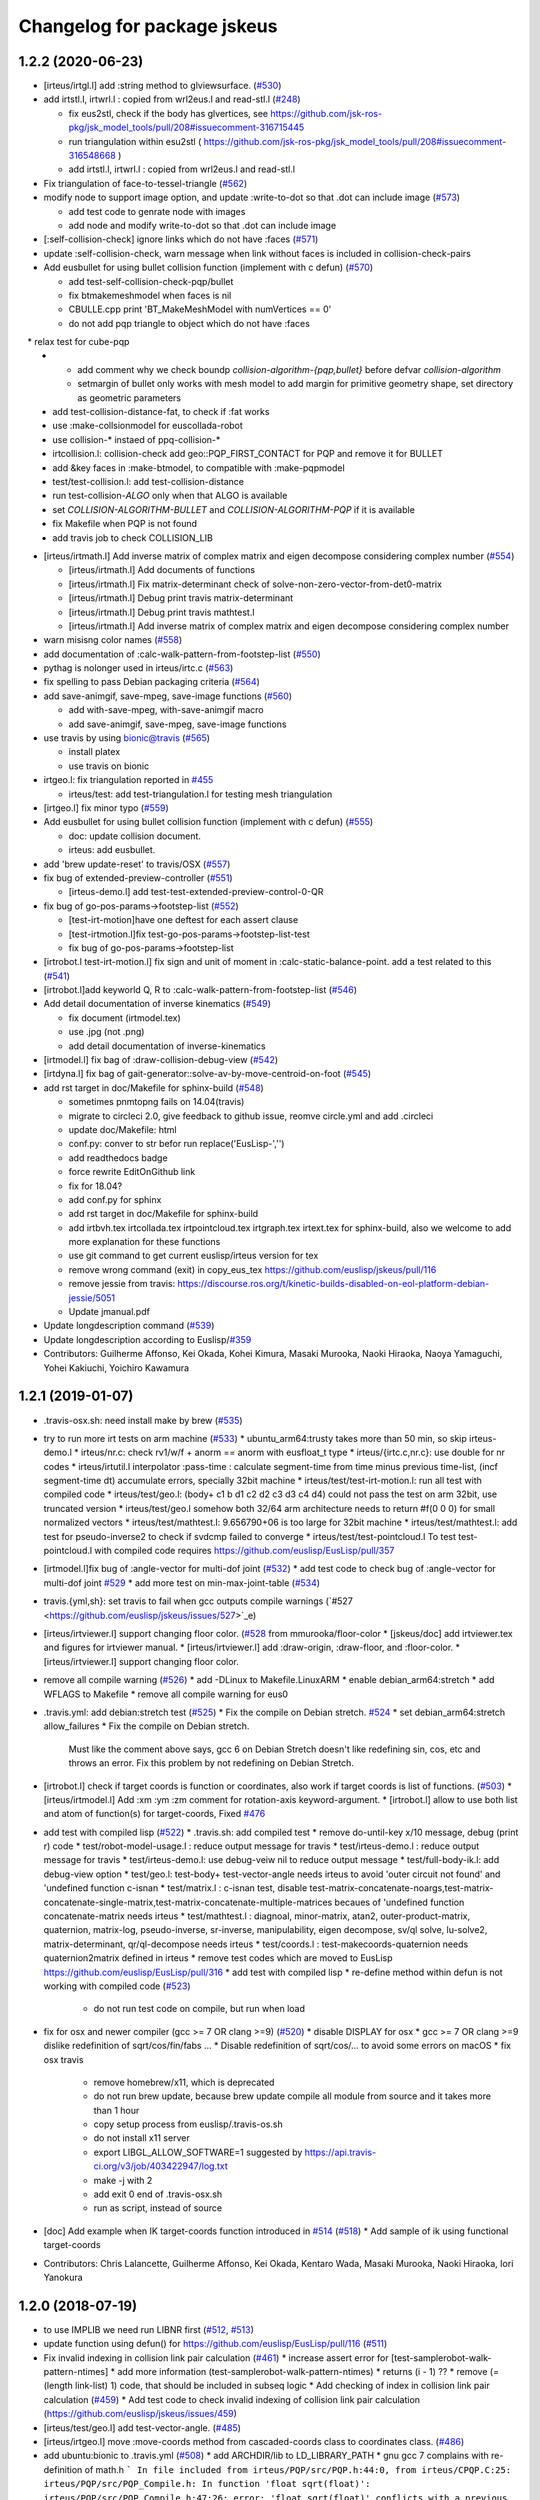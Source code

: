 ^^^^^^^^^^^^^^^^^^^^^^^^^^^^
Changelog for package jskeus
^^^^^^^^^^^^^^^^^^^^^^^^^^^^

1.2.2 (2020-06-23)
------------------
* [irteus/irtgl.l] add :string method to glviewsurface. (`#530 <https://github.com/euslisp/jskeus/issues/530>`_)
* add irtstl.l, irtwrl.l : copied from wrl2eus.l and read-stl.l (`#248 <https://github.com/euslisp/jskeus/issues/248>`_)

  * fix eus2stl, check if the body has glvertices, see https://github.com/jsk-ros-pkg/jsk_model_tools/pull/208#issuecomment-316715445
  * run triangulation within esu2stl ( https://github.com/jsk-ros-pkg/jsk_model_tools/pull/208#issuecomment-316548668 )
  * add irtstl.l, irtwrl.l : copied from wrl2eus.l and read-stl.l

* Fix triangulation of face-to-tessel-triangle (`#562 <https://github.com/euslisp/jskeus/issues/562>`_)
* modify node to support image option, and update :write-to-dot so that .dot can include image (`#573 <https://github.com/euslisp/jskeus/issues/573>`_)

  * add test code to genrate node with images
  * add node and modify write-to-dot so that .dot can include image

* [:self-collision-check] ignore links which do not have :faces (`#571 <https://github.com/euslisp/jskeus/issues/571>`_)
* update :self-collision-check, warn message when link without faces is included in collision-check-pairs
* Add eusbullet for using bullet collision function (implement with c defun) (`#570 <https://github.com/euslisp/jskeus/issues/570>`_)

  * add test-self-collision-check-pqp/bullet
  * fix btmakemeshmodel when faces is nil
  * CBULLE.cpp print 'BT_MakeMeshModel with numVertices == 0'
  * do not add pqp triangle to object which do not have :faces
　* relax test for cube-pqp
  * - add comment why we check boundp *collision-algorithm-{pqp,bullet}* before defvar *collision-algorithm*
    - setmargin of bullet only works with mesh model to add margin for primitive geometry shape, set directory as geometric parameters
  * add test-collision-distance-fat, to check if :fat works
  * use :make-collsionmodel for euscollada-robot
  * use collision-* instaed of ppq-collision-*
  * irtcollision.l: collision-check add geo::PQP_FIRST_CONTACT for PQP and remove it for BULLET
  * add &key faces in :make-btmodel, to compatible with :make-pqpmodel
  * test/test-collision.l: add test-collision-distance
  * run test-collision-*ALGO* only when that ALGO is available
  * set *COLLISION-ALGORITHM-BULLET* and *COLLISION-ALGORITHM-PQP* if it is available
  * fix Makefile when PQP is not found
  * add travis job to check COLLISION_LIB

* [irteus/irtmath.l] Add inverse matrix of complex matrix and eigen decompose considering complex number (`#554 <https://github.com/euslisp/jskeus/issues/554>`_)

  * [irteus/irtmath.l] Add documents of functions
  * [irteus/irtmath.l] Fix matrix-determinant check of solve-non-zero-vector-from-det0-matrix
  * [irteus/irtmath.l] Debug print travis matrix-determinant
  * [irteus/irtmath.l] Debug print travis mathtest.l
  * [irteus/irtmath.l] Add inverse matrix of complex matrix and eigen decompose considering complex number

* warn misisng color names (`#558 <https://github.com/euslisp/jskeus/issues/558>`_)
* add documentation of :calc-walk-pattern-from-footstep-list (`#550 <https://github.com/euslisp/jskeus/issues/550>`_)
* pythag is nolonger used in irteus/irtc.c (`#563 <https://github.com/euslisp/jskeus/issues/563>`_)
* fix spelling to pass Debian packaging criteria (`#564 <https://github.com/euslisp/jskeus/issues/564>`_)
* add save-animgif, save-mpeg, save-image functions (`#560 <https://github.com/euslisp/jskeus/issues/560>`_)

  * add with-save-mpeg, with-save-animgif macro
  * add save-animgif, save-mpeg, save-image functions

* use travis by using  bionic@travis (`#565 <https://github.com/euslisp/jskeus/issues/565>`_)

  * install platex
  * use travis on bionic

* irtgeo.l: fix triangulation reported in `#455 <https://github.com/euslisp/jskeus/issues/455>`_

  * irteus/test: add test-triangulation.l for testing mesh triangulation

* [irtgeo.l] fix minor typo (`#559 <https://github.com/euslisp/jskeus/issues/559>`_)
* Add eusbullet for using bullet collision function (implement with c defun) (`#555 <https://github.com/euslisp/jskeus/issues/555>`_)

  * doc: update collision document.
  * irteus: add eusbullet.

* add 'brew update-reset' to travis/OSX (`#557 <https://github.com/euslisp/jskeus/issues/557>`_)
* fix bug of extended-preview-controller (`#551 <https://github.com/euslisp/jskeus/issues/551>`_)

  * [irteus-demo.l] add test-test-extended-preview-control-0-QR

* fix bug of go-pos-params->footstep-list (`#552 <https://github.com/euslisp/jskeus/issues/552>`_)

  * [test-irt-motion]have one deftest for each assert clause
  * [test-irtmotion.l]fix test-go-pos-params->footstep-list-test
  * fix bug of go-pos-params->footstep-list

* [irtrobot.l test-irt-motion.l] fix sign and unit of moment in :calc-static-balance-point. add a test related to this (`#541 <https://github.com/euslisp/jskeus/issues/541>`_)
* [irtrobot.l]add keyworld Q, R to :calc-walk-pattern-from-footstep-list (`#546 <https://github.com/euslisp/jskeus/issues/546>`_)
* Add detail documentation of inverse kinematics (`#549 <https://github.com/euslisp/jskeus/issues/549>`_)

  * fix document (irtmodel.tex)
  * use .jpg (not .png)
  * add detail documentation of inverse-kinematics

* [irtmodel.l] fix bag of :draw-collision-debug-view (`#542 <https://github.com/euslisp/jskeus/issues/542>`_)
* [irtdyna.l] fix bag of gait-generator::solve-av-by-move-centroid-on-foot (`#545 <https://github.com/euslisp/jskeus/issues/545>`_)

* add rst target in doc/Makefile for sphinx-build (`#548 <https://github.com/euslisp/jskeus/issues/548>`_)

  * sometimes pnmtopng fails on 14.04(travis)
  * migrate to circleci 2.0, give feedback to github issue, reomve circle.yml and add .circleci
  * update doc/Makefile: html
  * conf.py: conver to str befor run replace('EusLisp-','')
  * add readthedocs badge
  * force rewrite EditOnGithub link
  * fix for 18.04?
  * add conf.py for sphinx
  * add rst target in doc/Makefile for sphinx-build
  * add irtbvh.tex irtcollada.tex irtpointcloud.tex irtgraph.tex irtext.tex for sphinx-build, also we welcome to add more explanation for these functions
  * use git command to get current euslisp/irteus version for tex
  * remove wrong command (exit) in copy_eus_tex https://github.com/euslisp/jskeus/pull/116
  * remove jessie from travis: https://discourse.ros.org/t/kinetic-builds-disabled-on-eol-platform-debian-jessie/5051
  * Update jmanual.pdf

* Update \longdescription command (`#539 <https://github.com/euslisp/jskeus/issues/539>`_)
* Update \longdescription according to Euslisp/`#359 <https://github.com/euslisp/jskeus/issues/359>`_

* Contributors: Guilherme Affonso, Kei Okada, Kohei Kimura, Masaki Murooka, Naoki Hiraoka, Naoya Yamaguchi, Yohei Kakiuchi, Yoichiro Kawamura

1.2.1 (2019-01-07)
------------------
* .travis-osx.sh: need install make by brew (`#535 <https://github.com/euslisp/jskeus/issues/535>`_)
* try to run more irt tests on arm machine (`#533 <https://github.com/euslisp/jskeus/issues/533>`_)
  * ubuntu_arm64:trusty takes more than 50 min, so skip irteus-demo.l
  * irteus/nr.c: check rv1/w/f + anorm == anorm with eusfloat_t type
  * irteus/{irtc.c,nr.c}: use double for nr codes
  * irteus/irtutil.l interpolator :pass-time : calculate segment-time from time minus previous time-list, (incf segment-time dt) accumulate errors, specially 32bit machine
  * irteus/test/test-irt-motion.l: run all test with compiled code
  * irteus/test/geo.l: (body+ c1 b d1 c2 d2 c3 d3 c4 d4) could not pass the test on arm 32bit, use truncated version
  * irteus/test/geo.l somehow both 32/64 arm architecture needs to return #f(0 0 0) for small normalized vectors
  * irteus/test/mathtest.l: 9.656790+06 is too large for 32bit machine
  * irteus/test/mathtest.l: add test for pseudo-inverse2 to check if svdcmp failed to converge
  * irteus/test/test-pointcloud.l To test test-pointcloud.l with compiled code requires https://github.com/euslisp/EusLisp/pull/357
* [irtmodel.l]fix bug of :angle-vector for multi-dof joint (`#532 <https://github.com/euslisp/jskeus/issues/532>`_)
  * add test code to check bug of :angle-vector for multi-dof joint `#529 <https://github.com/euslisp/jskeus/issues/529>`_
  * add more test on min-max-joint-table (`#534 <https://github.com/euslisp/jskeus/issues/534>`_)
* travis.{yml,sh}: set travis to fail when gcc outputs compile warnings (`#527 <https://github.com/euslisp/jskeus/issues/527>`_e)
* [irteus/irtviewer.l] support changing floor color. (`#528 <https://github.com/euslisp/jskeus/issues/528>`_ from mmurooka/floor-color
  * [jskeus/doc] add irtviewer.tex and figures for irtviewer manual.
  * [irteus/irtviewer.l] add :draw-origin, :draw-floor, and :floor-color.
  * [irteus/irtviewer.l] support changing floor color.
* remove all compile warning (`#526 <https://github.com/euslisp/jskeus/issues/526>`_)
  * add -DLinux to Makefile.LinuxARM
  * enable debian_arm64:stretch
  * add WFLAGS to Makefile
  * remove all compile warning for eus0
* .travis.yml: add debian:stretch test (`#525 <https://github.com/euslisp/jskeus/issues/525>`_)
  * Fix the compile on Debian stretch. `#524 <https://github.com/euslisp/jskeus/issues/524>`_
  * set debian_arm64:stretch allow_failures
  * Fix the compile on Debian stretch.
    Must like the comment above says, gcc 6 on Debian
    Stretch doesn't like redefining sin, cos, etc and throws
    an error.  Fix this problem by not redefining on Debian Stretch.
* [irtrobot.l] check if target coords is function or coordinates, also work if target coords is list of functions. (`#503 <https://github.com/euslisp/jskeus/issues/503>`_)
  * [irteus/irtmodel.l] Add :xm :ym :zm comment for rotation-axis keyword-argument.
  * [irtrobot.l] allow to use both list and atom of function(s) for target-coords, Fixed `#476 <https://github.com/euslisp/jskeus/issues/476>`_
* add test with compiled lisp (`#522 <https://github.com/euslisp/jskeus/issues/522>`_)
  * .travis.sh: add compiled test
  * remove do-until-key x/10 message, debug (print r) code
  * test/robot-model-usage.l : reduce output message for travis
  * test/irteus-demo.l : reduce output message for travis
  * test/irteus-demo.l: use debug-veiw nil to reduce output message
  * test/full-body-ik.l: add debug-view option
  * test/geo.l: test-body+ test-vector-angle needs irteus to avoid 'outer circuit not found' and 'undefined function c-isnan
  * test/matrix.l  : c-isnan test, disable test-matrix-concatenate-noargs,test-matrix-concatenate-single-matrix,test-matrix-concatenate-multiple-matrices becaues of 'undefined function concatenate-matrix needs irteus
  * test/mathtest.l : diagnoal, minor-matrix, atan2, outer-product-matrix, quaternion, matrix-log, pseudo-inverse, sr-inverse, manipulability, eigen decompose, sv/ql solve, lu-solve2, matrix-determinant, qr/ql-decompose needs irteus
  * test/coords.l : test-makecoords-quaternion needs quaternion2matrix defined in irteus
  * remove test codes which are moved to EusLisp https://github.com/euslisp/EusLisp/pull/316
  * add test with compiled lisp
  * re-define method within defun is not working with compiled code (`#523 <https://github.com/euslisp/jskeus/issues/523>`_)
    - do not run test code on compile, but run when load
* fix for osx and newer compiler (gcc >= 7 OR clang >=9) (`#520 <https://github.com/euslisp/jskeus/issues/520>`_)
  * disable DISPLAY for osx
  * gcc >= 7 OR clang >=9 dislike redefinition of sqrt/cos/fin/fabs ...
  * Disable redefinition of sqrt/cos/... to avoid some errors on macOS
  * fix osx travis
    - remove homebrew/x11, which is deprecated
    - do not run brew update, because brew update compile all module from source and it takes more than 1 hour
    - copy setup process from euslisp/.travis-os.sh
    - do not install x11 server
    - export LIBGL_ALLOW_SOFTWARE=1 suggested by https://api.travis-ci.org/v3/job/403422947/log.txt
    - make -j with 2
    - add exit 0 end of .travis-osx.sh
    - run as script, instead of source
* [doc] Add example when IK target-coords function introduced in `#514 <https://github.com/euslisp/jskeus/issues/514>`_ (`#518 <https://github.com/euslisp/jskeus/issues/518>`_)
  * Add sample of ik using functional target-coords
* Contributors: Chris Lalancette, Guilherme Affonso, Kei Okada, Kentaro Wada, Masaki Murooka, Naoki Hiraoka, Iori Yanokura

1.2.0 (2018-07-19)
------------------
* to use IMPLIB we need run LIBNR first (`#512 <https://github.com/euslisp/jskeus/issues/512>`_, `#513 <https://github.com/euslisp/jskeus/issues/513>`_)
* update function using defun() for https://github.com/euslisp/EusLisp/pull/116 (`#511 <https://github.com/euslisp/jskeus/issues/511>`_)
* Fix invalid indexing in collision link pair calculation (`#461 <https://github.com/euslisp/jskeus/issues/461>`_)
  * increase assert error for [test-samplerobot-walk-pattern-ntimes]
  * add more information (test-samplerobot-walk-pattern-ntimes)
  * returns (i - 1) ??
  * remove (= (length link-list) 1) code, that should be included in subseq logic
  * Add checking of index in collision link pair calculation (`#459 <https://github.com/euslisp/jskeus/issues/459>`_)
  * Add test code to check invalid indexing of collision link pair calculation (https://github.com/euslisp/jskeus/issues/459)
* [irteus/test/geo.l] add test-vector-angle. (`#485 <https://github.com/euslisp/jskeus/issues/485>`_)
* [irteus/irtgeo.l] move :move-coords method from cascaded-coords class to coordinates class. (`#486 <https://github.com/euslisp/jskeus/issues/486>`_)
* add ubuntu:bionic to .travis.yml (`#508 <https://github.com/euslisp/jskeus/issues/508>`_)
  * add ARCHDIR/lib to LD_LIBRARY_PATH
  * gnu gcc 7 complains with re-definition of math.h
  ```
  In file included from irteus/PQP/src/PQP.h:44:0,
  from irteus/CPQP.C:25:
  irteus/PQP/src/PQP_Compile.h: In function 'float sqrt(float)':
  irteus/PQP/src/PQP_Compile.h:47:26: error: 'float sqrt(float)' conflicts with a previous declaration
  inline float sqrt(float x) { return (float)sqrt((double)x); }
  ^
  In file included from /usr/include/c++/7/math.h:36:0,
  from irteus/PQP/src/PQP_Compile.h:46,
  from irteus/PQP/src/PQP.h:44,
  from irteus/CPQP.C:25:
  /usr/include/c++/7/cmath:463:3: note: previous declaration 'constexpr float std::sqrt(float)'
  sqrt(float __x)
  ^~~~
  ```
  * from trusty, use libpng-dev instead of libpng12-dev
  * add ubuntu:bionic to .travis.yml
* set minjerk end position to last given value (`#469 <https://github.com/euslisp/jskeus/issues/469>`_)
* [irteus/test/matrix.l] add test case of rotating around x-axis (`#483 <https://github.com/euslisp/jskeus/issues/483>`_)
* debug :copy-state-to of rikiya-bvh-robot-model to map euscollada-robot correcly (`#437 <https://github.com/euslisp/jskeus/issues/437>`_)
  * add rikiya-file tum and cmu files
  * debug :copy-state-to of rikiya-bvh-robot-model to map euscollada-robot correctly
  * debug :copy-state-to method of rikiya-bvh-robot-model to accept euscollada-robot correctly
* cascaded-link: inverse-kinematics, fix error message both :link-list and :move-target is required (`#435 <https://github.com/euslisp/jskeus/issues/435>`_)
* CMakeList.txt: enable to run compile when .o is removed (`#430 <https://github.com/euslisp/jskeus/issues/430>`_)
* fix load time.l in current directory (`#429 <https://github.com/euslisp/jskeus/issues/429>`_)
* add documentation to :move-coords (`#471 <https://github.com/euslisp/jskeus/issues/471>`_)
* Allow one to specify euslisp repository and branch from command line (`#505 <https://github.com/euslisp/jskeus/issues/505>`_)
* [irtrobot.l] Fix typo, contenious rotatoin -> continuous rotation (`#504 <https://github.com/euslisp/jskeus/issues/504>`_)    
* Add test to check gensym reading. (`#501 <https://github.com/euslisp/jskeus/issues/501>`_)
* Fix typo of 'midrot' function,  "returns .... given two matrix r1 and r2 instead of r1 and r1" (`#498 <https://github.com/euslisp/jskeus/issues/498>`_)
* [test, test-pointcloud] fix eps of significant figure for 32bit system (`#497 <https://github.com/euslisp/jskeus/issues/497>`_)
* [test, test-pointcloud] fix eps for 32bit system (`#495 <https://github.com/euslisp/jskeus/issues/495>`_)
* [irteus/test/geo.l] test distance method of face class. (`#484 <https://github.com/euslisp/jskeus/issues/484>`_)
  * [irteus/test/geo.l] add test-face-distance to check distance method of face class. https://github.com/euslisp/EusLisp/pull/261 problem is checked.
* Fix typo and misunderstanding in README.md (`#488 <https://github.com/euslisp/jskeus/issues/488>`_)
* fixed :convert-to-world in pointcloud (`#490 <https://github.com/euslisp/jskeus/issues/490>`_)
  * [irtpointcloud] fix :convert-to-world is wrong if it was assoced
  * [test, pointcloud] add test for pointcloud
* Fix bug in calculation of :cog-translation-axis (`#481 <https://github.com/euslisp/jskeus/issues/481>`_)
  * [irteus/irtmodel.l] Fix bug of :cog-translation-axis (https://github.com/euslisp/jskeus/pull/481). Do not define case sentence. Use :calc-target-axis-dimension.
  * [irteus/test/test-irt-motion.l] Add test to check :cog-translation-axis dimensions.
* [jskeus/irteus/irtmodel.l][test/joint.l] fix target joint table in :angle-vector and update test (`#478 <https://github.com/euslisp/jskeus/issues/478>`_)
  * [jskeus/irteus/irtmodel.l] fix joint variable of getting target joint min-max-table.
  * [jskeus/irteus/test/joint.l] check whether joint angle overwritten with min-max-table is on the edge of table shape. min-max-table test becomes failure with this update because of https://github.com/euslisp/jskeus/pull/477 issue.
  * [jskeus/irteus/test/joint.l] fix incorrect condition about min-max-table-view in min-max-table test.
  * [jskeus/irteus/test/joint.l] update min and max angle of joint.
  * [jskeus/irteus/test/joint.l] update algortihm to set and check min-max-table matrix value. generated table shape and check result do not change. this update enables to change min or max joint angle to other value.
  * [jskeus/irteus/test/joint.l] fix mistaken idx to access table matrix.
  * [jskeus/irteus/test/joint.l] fix joint for setting table matrix size.
  * [jskeus/irteus/test/joint.l] fix incorrect keyword for setting min /max angle of joint.
  * [jskeus/irteus/test/joint.l] fix color symbol typo.
* [irtsensor.l, camera-model] fix lighting when generating camera images by camera-model (`#475 <https://github.com/euslisp/jskeus/issues/475>`_)
* irtscene.l: remove optional args from :spots (`#462 <https://github.com/euslisp/jskeus/issues/462>`_)
* add x::window-main-one within display code of `:inverse-kinematics`, `:calc-walk-pattern-from-footstep-list` and `:preview-control-dynamics-filter`. So that we can interactively change viewpoint during demo programs(`#457 <https://github.com/euslisp/jskeus/issues/457>`_)
  * demo: add x::window-main-one after :flush or :draw-objects
  * irteus/irtdyna.l: add x::window-main-one in :preview-control-dynamics-filter
  * irteus/irtrobotl.l: add x::window-main-one in :calc-walk-pattern-from-footstep-list
  * irteus/irtmodel.l: add x::window-main-one in :inverse-kinematics with :debug-view t
* Fix typo (segmnet -> segment) in irtutil.l (`#458 <https://github.com/euslisp/jskeus/issues/458>`_)
* circle.yml run apt-get update before apt-get install (`#456 <https://github.com/euslisp/jskeus/issues/456>`_)
* add kbhit() (`#438 <https://github.com/euslisp/jskeus/issues/438>`_)
* [irteus/pqp.l, doc/pqp.tex] Add examples for pqp collision check functions in jmanual. Add documentation string for pqp collision functions. (`#448 <https://github.com/euslisp/jskeus/issues/448>`_)
* .travis.yml : add travis job to run doc generation with BUILD_DOC=true (`#453 <https://github.com/euslisp/jskeus/issues/453>`_)
* [doc, irtmodel] documentation string should be compiled by latex (`#449 <https://github.com/euslisp/jskeus/issues/449>`_)
* [irteus/irtrobot.l,irtmodel.l] Fix bug in https://github.com/euslisp/jskeus/issues/445, add documentation to with-append-root-joint, and fix comment message in :fullbody-inverse-kinematics. (`#446 <https://github.com/euslisp/jskeus/issues/446>`_)
* Fix camera model ( `#433 <https://github.com/euslisp/jskeus/issues/433>`_)
  * irteus/demo/sample-camera-model.l: add sample-robot-camera
  * irteus/demo/sample-robot-model.l: fix camera orientation
  * irteus/irtsensor.l: (defmethod camera-model (:draw-sensor )) use screen of viwing
* add documentation string
  * irtutils.l (`#439 <https://github.com/euslisp/jskeus/issues/439>`_)
  * speed-to-angle/angle-to-speed, joint-velocity,joint-aceleration,joint-torque,max-joint-velocity,ax-joint-torque (`#440 <https://github.com/euslisp/jskeus/issues/440>`_)
* [irtscene.l] error when spot name is empty (`#441 <https://github.com/euslisp/jskeus/issues/441>`_)
* [irteus/kalmanlib.l] adaptive kalman filter demo / cleanup kalman demo (`#426 <https://github.com/euslisp/jskeus/issues/426>`_ from furushchev/kalman
* [irtdyna.l] describe coordinates used in :calc-zmp and :calc-static-balance-point. refer `#415 <https://github.com/euslisp/jskeus/issues/415>`_, `#419 <https://github.com/euslisp/jskeus/issues/419>`_ (`#423 <https://github.com/euslisp/jskeus/issues/423>`_ )
* irtdyna.l: :inertia-tensor fix documentation for tex (`#424 <https://github.com/euslisp/jskeus/issues/424>`_)
* [irteus/irtgraph.l] update, graph output to dot file (add label to arcs) (`#421 <https://github.com/euslisp/jskeus/issues/421>`_)
* Contributors: Guilherme de Campos Affonso, Ryo Koyama, Kei Okada, Masaki Murooka, Masayuki Inaba, Naoya Yamaguchi, Shunichi Nozawa, Yohei Kakiuchi, Yuki Furuta, Iori Yanokura, Éricles Lima, Óscar Carrasco

1.1.0 (2017-03-07)
------------------
* Add vector-variance and covariance-matrix (`#418 <https://github.com/euslisp/jskeus/issues/418>`_)
  * add documentation to vector-variance and covariance-matrix
  * add vector-variance and covariance-matrix
* [irteus.irtscene.l] add :remove-wall for scene-model (`#417 <https://github.com/euslisp/jskeus/issues/417>`_)
* [irteus/irtpointcloud.l] fix bug of :set-color. (`#416 <https://github.com/euslisp/jskeus/issues/416>`_)
* Adapt to moved formulae: homebrew/homebrew-x11 -> euslisp/homebrew-jskeus
  Fix `#412 <https://github.com/euslisp/jskeus/issues/412>`_
* irtgl.l/irtpointcloud.l: add :aarch64 (`#410 <https://github.com/euslisp/jskeus/issues/410>`_)
* Contributors: Kei Okada, Kentaro Wada, Masaki Murooka, Yohei Kakiuchi, Yuki Furuta

1.0.14 (2016-12-30)
-------------------
* update bvh2eus (`#400 <https://github.com/EusLisp/jskeus/issues/400>`_)
  * fix documentation of bvh2eus
  * support :objects keyword for bvh2eus
  * check if the robot has correspond joint
  * add copy-state-to to rikiya-bvh-model
  * add {rikiya/cmu/tmu}-bvh2eus
* add :makecurrent in :draw-on, this will fix https://github.com/euslisp/jskeus/issues/401 (`#402 <https://github.com/EusLisp/jskeus/issues/402>`_ )
* irtrobot.l: :inverse-kinematics-loop-for-look-at : use joint-list from joint of link-liste (`#408 <https://github.com/EusLisp/jskeus/issues/408>`_ )
* load lib/llib/time.l from .so object. Fix https://github.com/euslisp/jskeus/issues/292 (`#409 <https://github.com/EusLisp/jskeus/issues/409>`_ )
* irtviewer.l: Add :makecurrent in :change-background. Fix https://github.com/euslisp/jskeus/issues/404 (`#406 <https://github.com/EusLisp/jskeus/issues/406>`_ )
* Update kalmanlib (`#396 <https://github.com/EusLisp/jskeus/issues/396>`_)
  * [irteus/kalmanlib.l] add kalmanlib sample of accelerated motion
  * [irteus/kalmanlib.l] allow larger dimension of H than A in kalman filter model
  * [irteus/kalmanlib.l] add controller term in model
* add circle.yaml : run make doc in circleci (`#395 <https://github.com/EusLisp/jskeus/issues/395>`_)
* add test/queue.l for https://github.com/euslisp/EusLisp/pull/185 (`#394 <https://github.com/EusLisp/jskeus/issues/394>`_ )
* Contributors: Ryo Koyama, Kei Okada, Shun Hasegawa

1.0.13 (2016-08-02)
-------------------
* add linear/minjerk-interpolator https://github.com/euslisp/jskeus/pull/391
  * add linear/minjerk-interpolator
  * add irteus/test/interpolator.l
  * add doc for interpolators

* mathtest.l : fix wrongly comment out-ed at https://github.com/euslisp/jskeus/pull/364 (https://github.com/euslisp/jskeus/pull/390 )

* add test for eps>, eps<, eps>=, eps<= https://github.com/euslisp/jskeus/pull/385 (#385)
  * mathtest.l : fix wrongly comment out-ed at https://github.com/euslisp/jskeus/pull/364
  * mathtest.l : add test for eps<, eps>, eps<=, eps>=, see section 14 of the manual.pdf
  * mathtest.l : add test for eps= and eps<>

* Enable to set eps for orient-coords-to-axis https://github.com/euslisp/jskeus/pull/392
  * [irteus/irtgeo.l] Enable to set eps for orient-coords-to-axis (*epsilon* is used for acos and this is too big in terms of angle error).

* implement function for transpose image (https://github.com/euslisp/jskeus/pull/388 )
  * [irteus/irtglc.c,irtues/irtext.l,Makefile] add irtglc.c / implement function for transpose image (https://github.com/euslisp/jskeus/pull/388 )
  * [irteus/irtgl.l] add interface for transpose image function in irtglc.c; replace lisp code for transpose image with C code.
  * [irteus/test/rendering.l] add test for transpose
  * [irteus/test/pr2.png] add test image

* irtdyna.l : add condition whther parent is root-link or not in irtdyna.l, and add test for calculate torque when using with-append-root-joint in irteus/test/test-irt-motion.l https://github.com/euslisp/jskeus/pull/382
* irtdyna.l: set analysis level :coords in :calc-torque-from-vel-acc (irtdyna.l) https://github.com/euslisp/jskeus/pull/383

* [irteus/irtrobot.l] Add all-limbs as robot limb information to motion result from calc-walk-pattern (https://github.com/euslisp/jskeus/pull/379 )

* Calculate smooth swing foot rotation for walking motion (https://github.com/euslisp/jskeus/pull/378 )
  * [irtdyna.l] Enable to calculate ZMP from total force/moment when update is t in :calc-zmp
  * [demo/walk-motion.l] Reduce execution time for small robot walking sample by reducing footstep number
  * [demo/walk-motion.l] Fix default rotation-axis to use all t by default.
  * [irtdyna.l] Calculate smooth swing foot rotation for walking motion.

* Fix calculation of swing-leg-proj-coords to be smooth trajectory. (https://github.com/euslisp/jskeus/pull/371 )
  * [irteus/irtdyna.l] Add hoffarbib calculation for swing-leg-proj-coords calculation to smooth trajectory. Previous sigmoig sometimes return discontinuous trajectory.

* Update for stair walk https://github.com/euslisp/jskeus/pull/366
  * [demo/walk-motion.l,test/irteus-demo.l] Add sample for stair climb. Add test for stair-climb and single-support walking.
  * [irtdyna.l] Use sigmoid to smooth z (cog, root, ...) trajectory.

* [irteus/irtdyna.l] Add getting method for robot total inertia-tensor. Add and update documentation strings for mass prop calculation. https://github.com/euslisp/jskeus/pull/363

* add armv8(jessie) returns aarch64 (https://github.com/euslisp/jskeus/pull/364)
  * add arm8(jessie) returns aarch64
  * docker 16.04 does not have sudo installed
  * .travis.yml: add testing on ARM arach for both ubuntu/debian, debian for amd64, osx
  * .travis.sh: do not install tex
  * .travis.yml : allow_failure for osx

* Support parallel Compile
  * compile\_*.log depends on .l files (https://github.com/euslisp/jskeus/pull/375 )
  * irteus/Makefile: support parallel compile (https://github.com/euslisp/jskeus/pull/373)
  * Makefile: use $(MAKE) instaed of make
  * Makefile: irteus-installed depends on eus-installed

* OSX support
  * test/transparent.l: fix for osx, ru_maxrss retuns huge value on osx, so we check if the growth rate of vmrss (https://github.com/euslisp/jskeus/pull/377)
  * [.travis.yml] add .travis-osx.sh for building on OSX (https://github.com/euslisp/jskeus/pull/302 )
  * Test installing jskeus by Homebrew via Push to master (https://github.com/euslisp/jskeus/pull/370 )

* update travis.yml to use 16.04 (https://github.com/euslisp/jskeus/pull/357) 
  * .travis.sh: docker 16.04 does not have sudo nor ptex-bin
  * .travis.yml : test on both 14.04 and 16.04
  * .travis.sh add make for docker
  * .travis.yml: use docker to run travis.sh
  * .travis.sh: verbose apt-get update
  * [.travis.sh, travis.yml] split build file into .travis.sh
  * enable unittest.l cehcking #359
  * update travis.yml to use 14.04
  * [.travis.sh] Add apt-get update before apt-get execution https://github.com/euslisp/jskeus/pull/367

* README.md: make is not installed on plain debian/ubuntu, need to apt-get intall make (https://github.com/euslisp/jskeus/pull/365 )

* Update Testing
  * [irteus/test/vector.l] fix compare NaN  (https://github.com/euslisp/jskeus/pull/361) 
  * test/vector.l: test for nan/info read https://github.com/euslisp/EusLisp/pull/162 (https://github.com/euslisp/EusLisp/pull/354 )
  * Enable unittest.l checking. (https://github.com/euslisp/EusLisp/pull/359 )
  * [irteus/test/unittest.l, .travis.yml] Enable unittest.l checking. Remove removing of failure (https://github.com/jsk-ros-pkg/jsk_roseus/pull/21#issuecomment-205101195) and add neglection of exitting.
  * [irteus/test/unittest.l] Add more print message to debug unittest.l. (https://github.com/euslisp/EusLisp/pull/358)

* Contributors: Furushchev, Kei Okada, Kentaro Wada, Ryo Terasawa, Shunichi Nozawa

1.0.12 (2016-03-20)
-------------------

* Walking for Quadruped Robot (https://github.com/euslisp/jskeus/issues/353)

  * [irteus/demo/walk-motion.l, irteus/test/irteus-demo.l] add a calc-walk-pattern-from-footstep-list test for rotation-axis option
  * [irteus/irtdyna.l] match the order of target-coords and link-list and rotation-axis, translation-axis, thre, rthre and so on

* Fullbody Look at (https://github.com/euslisp/jskeus/issues/351)

  * [jskeus/irteus/demo,test] add test for look-at ik.
  * [jskeus/irteus/demo] add look-at-ik.l

* Speed up access to end-coords (https://github.com/euslisp/jskeus/pull/342)

  * [irteus/irtrobot.l] Fasten access for end-coords and root-link by not using assoc searching

* Update :calc-grasp-matrix (https://github.com/euslisp/jskeus/pull/341)

  * [irteus/test/test-irt-motion.l] Add test code for calc-grasp-matrix
  * [irteus/irtmodel.l] Update :calc-grasp-matrix. Add documentation string and support rotation matrices.

* Add example for irtscene (https://github.com/euslisp/jskeus/pull/340)

  * [irteus/demo/scene.l] add sample code for irtscene

* update Collision codes  (https://github.com/euslisp/jskeus/pull/339)

  * [irteus/irtmodel.l] Enable to change distance-limit for collision-checking
  * [irteus/irtmodel.l] Add comment for what is included in col-list.

* add sample program for virtual joint  (https://github.com/euslisp/jskeus/pull/338)

  * [demo/demo.l,virtual-joints.l,test/irteus-demo.l] Add example for virtual joint and include it in unittest for irt demos.

* add make-fan-cylinder function (https://github.com/euslisp/jskeus/pull/337)

  * [irteus/irtgeo.l] Add make-fan-cylinder function from euslib/jsk/jskgeo.l

* Fix rotation nchange bug of sphere/6dof-joint (https://github.com/euslisp/jskeus/pull/336)

  * [irteus/irtmodel.l] Fix rotation change bug of sphere-joint and 6dof-joint zero orientation setting, tested in the previous commit (test/test-irt-motion.l).
  * [irteus/test/test-irt-motion.l] Add test for zero setting for orientation of 6dof-joint and sphere-joint. If zero vector is set as :joint-angle :relative t, worldrot should not change.

* :calc-static-balance-point returns nan for the 1st time (https://github.com/euslisp/jskeus/issues/330)

  * [irteus/irtrobot.l] Fix bug of omission of update-mass-properties.
  * [irteus/test/test-irt-motion.l] Add test code to check the bug reported in https://github.com/euslisp/jskeus/issues/330#issuecomment-169544613

* Fix coginit bug of calc-walk-pattern-from-footste-list (https://github.com/euslisp/jskeus/issues/286)

  * [irteus/irtrobot.l] Use :centroid method. This is :update-mass-properties and getting :c-til. So, we can update total COG information on initializing of calc-walk-pattern-from-footstep-list.
  * [irteus/test/test-irt-motion.l] Add test code for calc-walk-pattern-from-footstep-list. (https://github.com/euslisp/jskeus/issues/327)

* Support output/input dimension more than 1 for Preview Control (https://github.com/euslisp/jskeus/issues/324)

  * [irteus/irtdyna.l] Support output dimension > 1 and input dimension > 1 for Preview Control classes

* OSX support (https://github.com/euslisp/jskeus/issues/315)

  * Add installing description via homebrew
  * Test HEAD version euslisp which is installed via Homebrew

* Fixed code for displaying objects with hidden-line mode. (https://github.com/euslisp/jskeus/issues/308, https://github.com/euslisp/jskeus/issues/309)

  * [irteus/demo/sample-camera-model.l] add sample for using hidden line mode with camera-model
  * [irteus/irtsensor.l] add :select-drawmode method to camera-model
  * [irteus/irtscene.l] add :(add|remove)-(object(s)|spot(s)) methods
  * [irteus/irtgl.l] fix drawing hidden-line
  * [irteus/irtviewer.l] fix :select-drawmode method in irtviewer

* Enable to clear :ik-draw-on-params (https://github.com/euslisp/jskeus/issues/323)

  * [irtmodel.l] Add explanations for inverse-kinematics visualization.
  * [test/test-irt-motion.l] Add test for :ik-draw-on-params clear check
  * [irteus/irtmodel.l] Clear :ik-draw-on-params at the end of :inverese-kinematics-loop (by garaemon)

* write fk section in doc (https://github.com/euslisp/jskeus/issues/325)
  * [doc/irtmodel.tex] add fk section in doc
  * [doc/irtmodel.tex] add sample code for updating :analysis-level in manual

* irtmodel, disdyna : misc updates

  * [irteus/irtmodel.l] Check additional-check function if exists regardless of success flag. (https://github.com/euslisp/jskeus/pull/345)
  * [irteus/irtdyna.l] Enable to set jacobi from outside of :calc-torque-from-ext-wrenches (https://github.com/euslisp/jskeus/pull/344)
  * [irteus/irtmodel.l] Remove unnecessary calculation of target joint dimension (https://github.com/euslisp/jskeus/pull/343)
  * [irteus/irtmodel.l] Remove unused local variables (https://github.com/euslisp/jskeus/pull/339)
  * [jskeus/irtmodel.l] Add comment about joint order for :calc-jacobian-from-link-list (https://github.com/euslisp/jskeus/pull/335)
  * [irteus/irtdyna.l] Add mass properties calculation doc. (https://github.com/euslisp/jskeus/issues/328)
  * [doc/irtmodel.tex] Fix typo in doc/irtmodel.tex (https://github.com/euslisp/jskeus/issues/300)
  * [irteus/demo/sample-camera-model.l] fix (sample-get-camera-image-2) https://github.com/euslisp/jskeus/issues/268
  * [irteus/test/mathtest.l] fix random with random state (https://github.com/euslisp/jskeus/issues/298)

* Contributors: Yuki Furuta, Kei Okada, Kentaro Wada, Kohei Kimura, Masaki Murooka, Shunichi Nozawa, Yohei Kakiuchi, Eisoku Kuroiwa,  Shinaro Noda

1.0.11 (2015-11-02)
-------------------

* Misc updates

  * README.md : re-organize documents, put all export information to the end of the page
  * README.md: update to 14.04
  * Added Gitter badge
  * add slack notification

* irtsensor.l : update get-image

  * irtsensor.l: add method documents
  * [irtsensor.l] fix #294 for correct fx/fy
  * [test/robot-model-usage.l] add test for sample-get-camera-image, disabled for now
  * [demo/sample-camera-model.l] add sample-get-camera-image-1 and sample-get-camera-image-2
  * irtsensor.l: support (&optinal cv) for create-viewer
  * [irtsensor.l] overwrite default perspective view using :newprojection
  * [test/robot-model-usage.l] add test for :ray and :screen-point of camera class of samplerobot
  * add test for :ray and :screen-point of camera class
  * fix image position from models
  * add :create-viewer method to camera-model
  * add sample for getting image and pointcloud from camera sensor
  * [irtsensor] fix get image and pointcloud from camera model

* add test for random and make-random-state

  * [irteus/test/mathtest.l] add test for random / make-random-state

* irtrobot : update fullbody ik

  * [irteus/irtrobot.l] Use cog-null-space as nil in  :fullbody-inverse-kinematics by default.
  * [irtrobot.l] Add comments and check force, moment, target-coords checking
  * [irteus/irtrobot.l] Calculate ext-wrench torque from total-wrench
  * [irteus/irtmodel.l] Fix cog translation axis t
  * [irteus/irtmodel.l, irtrobot.l] Reduce default min-loop for :fullbody-inveser-kinematics and :inverse-kinematics-for-closed-loop-forward-kinematics
  * [irtmodel.l] Add usec to ik log file name to prevent conflict of file names called within one second.
  * [test/test-irt-motion.l] Add test for new ik success/fail file and debug log file
  * [irtdyna.l, irtmodel.l] Add ik debug information log including max loop count and target error transition.

* irtrobot : update footstep

  * [irteus/irtrobot.l] fix unit system of footstep-parameter
  * [irteus/irtrobot.l] fix a step-count-method for y-axis in go-pos-params->footstep-list
  * [irteus/demo] use go-pos-quadruped-params->footstep-list fucntion in order to get foot step list in quadruped walking motion
  * [irteus] add a foot step generator function for quadruped walking
  * [irteus/irtrobot.l, irteus/test/test-irt-motion.l] Add static balance point method and test for it.
  * [irteus/irtrobot.l] Align default limbs based on order of force-sensors

* irtrobot : support-polygon

  * [irteus/irtrobot.l, irteus/demo/crank-motion.l] Modify  support-polygon method to support convex hull of given name and    add example to crank-motion (#263)

* irtgl.l :

  * add :make-pqpmodel method to glvertices

* irtgeo.l :

  * Add :worldcoords method to line to objects in irtviewer

* euspng.c :

  * Do not print debug message when writing a png file

* irtmath.l :

  * [irteus/test/matrix.l] Add test codes for concatenate-matrix functions which check arguments and concatenation results
  * [irteus/irtmath.l] Add concatenate matrix functions moved from euslib/jsk/jsk.l.

* Contributors: Eisoku Kuroiwa, Yuki Furuta, Kei Okada, Ryo KOYAMA, Ryohei Ueda, Shunichi Nozawa, The Gitter Badger, Yohei Kakiuchi

1.0.10 (2015-08-18)
-------------------
* [irteus/test/time.l] add test for time add/subtruct (https://github.com/euslisp/EusLisp/pull/128)
* [irteus/kalmanlib.l] add adaptive flag
* [irteus/kalmanlib.l] add show P_k method
* [irteus/test/string.l] add test for url encoding
* .update-doc.sh:  skip contents, commit png/jpg files
* [irteus/demo/*.l] Use ;; at the begenning of print message to escape documentation from demo function usage.
* [irteus/demo/closed-loop.l, special-joints.l, walk-motion.l] Add print message for demo functions.
* [jskeus/irteus/test/character.l] add test for character
* [irteus/test/number.l] add test for eus number
* [irteus/irtmodel.l] Make pqpmodel in :init-ending
* [irteus/irtmodel.l] Add check collision argument to :inverse-kinematics and nil by default according to https://github.com/euslisp/jskeus/issues/95
* (irtpointcloud) fix removing global variables https://github.com/euslisp/jskeus/pull/223#issuecomment-120209460

* irteus/irtdyna (preview controller)

  * [irteus/irtdyna.l] Fix documentation string to avoid eus documentation tex error
  * [demo/walk-motion.l, irtdyna.l] Rename preview controller cog generator class
  * [demo/walk-motion.l, test/irteus-demo.l] Update preview control example (long walk, impulsive force, liear zmp transition).
  * [irteus/irtdyna.l] Add documentation and use extended-preview-controller for COG generator by default.
  * [irteus/demo/walk-motion.l, irteus/irtdyna.l] Add :pass-preview-controller to add reference list
  * [irteus/irtdyna.l] Return cart zmp
  * [demo/walk-motion.l, irtdyna.l, test/irteus-demo.l] Update class names. Rename old preview-control => preview-control-cogxy-trajectory-generator.
  * [irteus/demo/walk-motion.l, irteus/irtdyna.l] Use preview controller classes and remove extended-preview-control
  * [irteus/irtdyna.l] Use preview-controller-base queue value directly and remove preview-dynamics-filter class
  * [irteus/irtdyna.l] Fix indent
  * [irteus/irtdyna.l] remove duplicated codes
  * [irteus/irtdyna.l] Move queue handling and initialization and finalization check to preview-controller-base
  * [irteus/irtdyna.l] Add queue data to preview-controller-base class
  * [irteus/irtdyna.l] Update state getter methods
  * [irteus/irtdyna.l] Enable to select queue initalization
  * [irteus/irtdyna.l] Add extended-preview-control-base class
  * [irteus/irtdyna.l] Update preview-controller-base updating and add methods for getter.
  * [demo/walk-motion.l] Update quad sample. Especially in the :go-backward-over nil case, target cog was infeasible
  * [irteus/demo/sample-robot-model.l] Inrease joint range for shoulder pitch and crotch pitch according to existent real robot joint ranges.
  * [irteus/irtmodel.l, irteus/irtrobot.l] Do not use lambda function for additional-jacobi and additional-vel by default.
  * [irteus/demo/walk-motion.l, irteus/test/irteus-demo.l] Add test for both preview-control and extended-preview-control
  * [irteus/irtdyna.l] Add base class for preview controller which
    does not include cog and zmp

* irteus/irtgl.l (glvertices)

  * add write-wrl-from-glvertices function
  * fix glbody, same name of slot veriable and class
  * add :convert-to-world method to glvertices

* irteus/irtmodel.l

  * [irteus/irtmodel.l] Use dump-command as :fail-only by default.
  * [irteus/irtmodel.l] Set success flag in one line
  * [test/test-irt-motion.l] Add unittest for dump-command
  * [irteus/irtmodel.l] Introduce dump-command as mode according to discussion in https://github.com/euslisp/jskeus/commit/8f9e79e4f24b86cc66fdf3d4bec1a71b878b099e#commitcomment-12334678

* irteus/irtmodel.l closed-loop

  * [irteus/irtmodel.l, irteus/demo/special-joints.l] Add method to calculate velocity for interlocking joint constraint. Use it in sample program.
  * [irteus/irtrobot.l] Remove unused arguments.
  * [irteus/irtrobot.l] Reduce too match mass properties calculation.
  * [demo/closed-loop.l, demo/special-joints.l] Fix print usage style to match demo.l style.
  * [irteus/demo/demo.l, irteus/test/irteus-demo.l] Add closed-loop sample and special-joint sample to demo.l and unittest.
  * [irteus/demo/special-joints.l] Add special joints examples. Currently, interlocking joint are defined.
  * [irteus/irtmodel.l] Add interlocking joint methods.
  * [irteus/irtrobot.l] Fix additional-vel to argument
  * add argument cog-null-space. set cog jacobian to additional-jacobi in :fullbody-inverse-kinematics
  * add arguments additional-jacobi and additional-vel to cascaded-link :inverse-kinematics
  * [irteus/test/test-irt-motion.l] Add test program for check-collision

* Contributors: Yuki Furuta, Kamada Hitoshi, Kei Okada, Ryohei Ueda, Shunichi Nozawa, Yohei Kakiuchi, Masaki Murooka

1.0.9 (2015-07-09)
------------------
* irtpointcloud.l: impliment :append methods on pointcloud

* irtgl.l:

  * fix transparent method on glvertices
  * add :mirror-axis method to glvertices

* irtmodel.l:

  * Set (/ stop 10) as min-loop default value not to change ik behavior
  * Update documentations for :inverse-kinematics-loop and add  documentations for min-loop argument
   * Remove unncessary loop checking and add min-loop argument  discussed in https://github.com/euslisp/jskeus/issues/107

* Contributors: Kei Okada, Shunichi Nozawa, Yohei Kakiuchi

1.0.8 (2015-06-19)
------------------
* [README.md] add documents of null-space-ik

  * downsized null-space-ik.png
  * added null-space-ik sample in README.md
  * added null-space-ik sample image
  * Update README.md

* [irtrobot] fix torque-vector for those who does not have two leg, ex) pepper
* [irteus/test/const.l] add code to check intern/shadow/defconst
* [irteus/irtrobot.l] fix :look-at problem (https://github.com/jsk-ros-pkg/jsk_pr2eus/issues/72)

  * fix :look-at, check othre direction
  * add test code for :look-at
  * check if look-at try to across non-valid joint angle
  * set +-150 for neck-p range

* Contributors: Kazuhiro Sasabuchi, Kei Okada

1.0.7 (2015-06-11)
------------------

* update documentation

  * [doc/{Makefile,jmanual.tex}] fix for compile on 14.04 too
  * [irteus/irtgl.l] add documentation string to glvertices
  * [irteus/irtviewer.l] add more comment on make-irtviewer

* irtgl update

  * [irteus/irtgl.l] add flat shader mode to glvertices and add shader mode option to :calc-normals
  * [irteus/irtgl.l] add glbody, which is copied from collada-body of https://github.com/jsk-ros-pkg/jsk_model_tools/blob/master/euscollada/src/collada2eus.cpp#L1196

* misc updates

  * [irteus/irtrobot.l] fix for one leg robot (for example, pepper)
  * [irteus/test/object.l] fix test conditoin, not sure why but previous commit needs this modification
  * [.travis] update doc to jsk-ros-pkg/euslisp-docs

* Contributors: Kei Okada, Yohei Kakiuchi

1.0.6 (2015-04-23)
------------------

* fix minor bugs

  * [irteus/PQP/Makefile.LinuxARM] add -fPIC for arm
  * [Makefile] add .PHONE: doc
  * [irtrobot.l] Fix initial refzmp pos.

* Contributors: Kei Okada, Shunichi Nozawa

1.0.5 (2015-04-22)
------------------

* ARM suppoort

  * [Makefile.LinuxARM] add -fPIC for arm
  * [Makefile] fix to work with armv7l

* [irtrobot.l/irtdyna.l] support :ik-thre and :ik-rthre keyword for :calc-walk-pattern-from-footstep-list
* [irtgraph.l] Add :debug keyword to :pop-from-open-list for consistency in API
* [irtrobot.l] Update calculation of sole polygon (do not use end-coords)

* Contributors: Kei Okada, Ryohei Ueda, Shunichi Nozawa

1.0.4 (2015-03-27)
------------------
* add closed-loop support

 * [demo/closed-loop.l] Add sample program for closed-loop robots
 * [irtrobot.l] Add example method to generate default link function such as make-default-robot-link function
 * [irtmodel.l] Add inverese-kinematics method for closed loop forward kinematics
 * [irtmodel.l] Add end-coords-list for list of end-coords in  cascaded-link slots

* make support-polygon in init-endinghttps://github.com/euslisp/jskeus/pull/177/files

 * [irtrobot.l] :make-sole-polygon  Trace all descendants bodies (fix for hrp4r and ystleg)
 * [irtrobot.l] :init-ending Add support polygon methods and make support polygon in :init-ending if legged robots

* Utility function to choose good color for 10 and 20 categories https://github.com/euslisp/jskeus/pull/178

 * [irtutil.l] hvs2rgv set default value for i, s
 * [irtgl.l] find-color: add new rule, float-vecto [0-1], list [0-255]
 * [irtutil.l] add color-category10, color-category20: Utility function to choose good color for 10 and 20 categories and add  function to convert from hex color to colormaterial

* misc updates

 * [irteus/nr.c] add tred2, this fixed https://github.com/euslisp/jskeus/issues/186
 * [test/mathtest.l] add mathtest.l
 * [irtrobot.l] :calc-walk-pattern-from-foot-step-list Enable to choose  use :calc-zmp or not. Without calc-zmp, we can calculate pattern  fast.
 * [irtrobot.l] :print-vector-for-robot-limb / Add print vector method documentation
 * [irtgeo.l] quaternion-from-two-vector / Add function to compute quaternion from two vectors
 * [package.xml] removed, it is now stored in release repository
   https://github.com/tork-a/jskeus-release/tree/master/patches

* Contributors: Kei Okada, Ryohei Ueda, Shunichi Nozawa

1.0.3 (2015-02-22)
------------------
* [PQP.cpp, euspng.c] cast for printf
* [irteus/irtgeo.c] inlucde math.c for function prototype
* output euscomp results to dev/null
* add test code for vplus/vector-mean
* [irteus/irtmath.l] add lms/lmeds and sv-decompose from euslib
* [irtc.c] add ql-decompose and qr-decompose
* Check only {name} and {name}-robot in maek-robot-model-from-name
* Add make-robot-model-from-name function to create instance of
  robot-model from the name of the robot
* Disable DISPLAY environmental variable during compilation
* Contributors: Kei Okada, Ryohei Ueda

1.0.2 (2015-01-13)
------------------
* Set ${EUSDIR}/irteus as symlink
* Move plot joint min max function to irtmodel.l and define it as method
* Contributors: Kei Okada, Shunichi Nozawa

1.0.1 (2014-12-22)
------------------
* Fix for when euslisp is already installed as deb, if objdir is given from upper script, we use them
* use INSTALL{BIN,LIB,OBJ}DIR  and IRTEUSDIR when euslisp and jskeus is separately installed
* Contributors: Kei Okada

1.0.0 (2014-12-22)
------------------

* (irtdyna, irtrobot, walk-motion) : Fix :refzmp->:zmp
* (irteus-demo.l, walk-motion.l) : Add PrevewController testing and update plotting
* (irtviewer.l) : Resize viewport when irtviewer is resized.
* change :faces in glvertices
* fix: update README.md (modify the instraction to use jskeus in Raspberry Pi)
* add document to irtgl.l
* add utility function for creating glvetices from faceset and list of faces
* Merge pull request #142 from k-okada/add_warn_quaternion2matrix
* fix irtviewer light
* add document calc-jacobian-from-link-list
* (irtrobot) : Add documentation string for :calc-force-from-joint-torque
* add kalmanlib.l moved from euslib/jsk
* add random-gauss and gaussian-random (moved from jsk.l)
* Update README.md, fix according to https://github.com/euslisp/jskeus/issues/132
* add test code for bignum (multiple and devide), [ euslisp/EusLisp/issues/62 ]
* (irtpointcloud) : Fix order of documentation string
* add document to irtpointcloud.l
* (irtrobot, irtdyna, walk-motion) : Use :name instead of plist for footstep l/r
* (irtmodel.tex) : Remove sample description for :solve-ik
* (sample-arm-model, hanoi-arm) : Use :inverse-kinematics instead of :solve-ik (according to https://github.com/euslisp/jskeus/issues/125#issuecomment-54590070)
* (irtrobot) : Update irtrobot methods documentation string
* update document strings
* fix order of author
* use travis to generate pdf and htmls, add texlive-latex-base ptex-bin latex2html nkf ebb to install
* add jmanual.pdf jmanual.dvi
* add documentation tools
* add deftest for reader
* (sample-*-model) : Define sample-arm-robot and sample-hand-robot as robot-model subclass
* (sample-multidof-arm-model) : Enable to set joint class for sample-multidof-arm-robot
* (irtmodel.l) : Add comments for addtional-check argument
* (null-space-ik) : Add additional-check for null-space example to wait for being enough distance
* (test-irt-motion.l) : Add test codes for calc-torque with external force and moment
* (irtmodel.l, test-irt-motion.l) : Update dump ik fail log to escape all links and list to fix https://github.com/jsk-ros-pkg/jsk_roseus/issues/138 and fix bug in move-target or target-coords
* (test-irt-motion) : Clear ik fail log file for one test
* (irtmodel.l, test-irt-motion.l) : Fix link dump for move-target and search link included in :links and add test code
* (test-irt-motion.l) : Set *sample-robot* instead of *robot* to avoid conflict
* (.travis.ymml) : Add apt-get update to fix apt-get error reported in https://github.com/euslisp/jskeus/pull/101
* (irtmodel.l, test-irt-motion.l) : Escape string link name and add test for string-name case
* (irtmodel.l, test-irt-motion.l) : Fix link access in ik fail log and add test code for it. This bug is reported in https://github.com/jsk-ros-pkg/jsk_roseus/issues/139
* owverwrite face-normal-vector, see https://github.com/euslisp/EusLisp/pull/21
* irteus/test/geo.l: add test code for geometry functions (https://github.com/euslisp/EusLisp/pull/21)
* (irtdyna.l, test-irt-motion.l) Fix bug of :cog-convergence-check and add test codes
* (irtmodel.l, joint.l) Add methods to make joint-min-max-table based on collision check and update test codes
* (joint.l) Execute test even if display is not found
* (joint.l) Add min-max violation test ;; Update joint.l to replace magic number by min-angle or max-angle
* (all-robots-objects.l) Add unittest for scene models corresponding to https://github.com/euslisp/EusLisp/pull/29
* revert codes for collision model making according to https://github.com/euslisp/jskeus/pull/93 and https://github.com/jsk-ros-pkg/jsk_model_tools/pull/46
* (jsk-ros-pkg/jsk_model_tools/issues/41) irtrobot.l : move codes for collision model from euscollada-robot*.l
* (jsk-ros-pkg/jsk_model_tools/issues/18) irtrobot.l, test/robot-model-usage.l, demo/sample-robot-model.l : add sensor accessosr and test codes ;; original PR is euslisp/jskeus/pull/72
* Update README.md, install git instead of subversion
* add test code for multidof joints ;; omniwheel-joint, sphere-joint, and 6dof-joint ;; these test code are migrated from euslib/demo/ik/ik-test.l
* check all ik solved in irteus-demo.l walk test
* fix unsolved dual-arm-ik in irteus-demo.l by fix-leg-to-coords ;; replace deprecate fix-leg codes by :fix-leg-to-coords
* find test codes in irteus/test directory to reduce description in .travis.yml according to the discussion in https://github.com/euslisp/jskeus/commit/83432a3d75c950481e9f3079b077f47f73c1059dp ;; currently unittest.l is neglected because it does not work
* add test code for irteus/demo into irteus-demo.l and remove direct writing of test lines in .travis.yml according to discussion in https://github.com/euslisp/jskeus/commit/83432a3d75c950481e9f3079b077f47f73c1059d
* add democode for null space ik (#83)
* generate tempolary image files to tempolary directory if x::display is available ;; do not use rospack
* move test codes in euslisp/test ;; move test-irtviewer.test and test-euslisp.test
* reduce output of crank-motion ik debug-view message
* update .travis.yaml to use irteus/test/irteus-demo.l to reduce code for do-until-key overwriting
* move test codes from jsk_roseus/euslisp/test according to discussion in https://github.com/euslisp/jskeus/issues/78
* add single support starting and ending for calc-walk-pattern-from-footstep-list
* use end-coords-list and contact states instead of swing-leg-coords and support-leg-coords
* Travis passed and separation of file has been completed.
  https://github.com/euslisp/jskeus/pull/73
* Add sample arm robot which we can configure links and joints parameters.
* update ik parameter for walk sample according to mass update of sample robot
* enable to set weight for samplerobot ;; update default weight according Japanese Male data
* enable to configure torso and waist length
* convert to float because new-weight might be int and (eps= int float) does not work
* add contact states and end-coords to return values from walking generator
* set COG-Z to enable to generate up-down walking
* check gcc -dumpmachine for deb build
* try to download euslisp repository for 10 times, with GIT_SSL_NO_VERIFY=true
* add argument to specify axis for angular momentum jacobian ;; calculate COG around angular momentum by default
* add update-mass-property argument to reduce too much calling of mass property propergation
* fix index of starting point of rotation component in inertia matrix
* enable to change translation-axis for cog jacobian ;; enable to control cog x,y,z
* use git rev-parse --short HEAD instaed of svnversion, see Issue #58
* Add instraction to install more fonts in README.md.
* add .travis.yml
* fix for moving to github
* Create README.md
  add images for README.md
* comment out :expand-vertices
* decrease torellance of noramlize-vector zero division check because original 1.0e-5 is too large ;; 1.0e-20 is sufficient both for 32bit os and 64bit os (in 32bit os, exponent parts in floating-point can be manage 10^36 order)
* update generate-histogram-hs
* update ;; reduce duplicate codes in difference-cog-position
* fix wrong size of indices on :convert-to-faces
* fix to use eps ;; use 1.0e-5 which is previous version's value
* enable to set normalize vector zero division check ;; reduce normalize-vector torellance in matrix-log because default threshold 1e-5 is too large for radian representation
* check 0 division reported by kuroiwa
* use limb-cop-fz-list2 instead of limb-cop-fz-list reported by kuroiwa
* merge reference zmp list to robot state list
* update robot state list
* add example for preview control dynamics filter
* fix calculation of torellance
* fix generate histogram function
* reduce torelance of eps= for rotation of sphere-joint and 6dof-joint
* add generate-histogram method to irtpointcloud
* support linear-joint in joint vel acc calculation
* fix rotation difference ;; reduce threshold of rotation difference ;; this should be implemented in :difference-rotation
* calc root link velocity and acceleration considring spatial velocity formulation
* just fix indent
* use 'if' instead of 'return-from'
* remove I-J#J which is not used in :collision-avoidance
* remove x::wind-w-main-one ;; enable to use x::wind-w-main-one by user
* add :calc-vel-for-cog
* check collicion for all link which distance <= avoid-collision-distance ;; at previous revision, a link which has min-distance was checked. But, in the case that several links ware near the min-distance, min-distance links ware frequently switched and that cause joint velocity discontinuousness
* add darwin example and fix comment
* remove move centorid on foot ;; add limitation of rotation
* add move-centroid-on-foot in calculating foot reachability
* add endlink I-til setting
* remove nil in limb-cop-fz-list reported by kuroiwa
* fix typo ;; end-coorde -> end-coords
* enable to set periodic-time
* add preview control example ;; add comment to plot on gnuplot
* add piped-fork function which returns list
* add comments to specify units
* remove unused zmp-z argument
* use calc-cop-from-force-moment
* add wrench-vector wrench-list conversion
* add return-all-values to return both fz and cop
* fix indent in calc-cop-from-force-moment
* add method to calc worldcoords cop
* add weight for calc contact force
* set default-zmp-offsets based on all-limbs
* use get-limbs-zmp instead of get-limbs-zmp-list
* fix initialize of refzmp-next
* increase loop count for solving riccati equation
* remove temporary debug message
* fix selecting of start leg
* return pattern list
* add crawl example
* add all-limbs arguments and support crawl walk
* use get-limbs-zmp-list
* use rest of limbs
* fix order of joints and set list of transform-coords
* add :calc-torque-from-ext-wrenches
* enable to set external force and moment in :calc-torque method
* set default total wrench
* add calc-contact-wrenches-from-total-wrench and use it in :torque-vector
* add comment for unit system
* fix position of calculation of :weight and fix indent
* use dynamics in calculating zmp
* enable to select statics or dynamics ;; currently default = statics according to previous specification
* remove print in :calc-torque
* set vel and acc from av and root-coords in calc-torque fix calc-torque in crank-motion sample
* add root-spacial-velocity and root-angular-velocity arguments
* add calculation of root-angular-velocity and root-spacial-velocity
* add root-angular-acceleration and root-spacial-acceleration
* separate calc-root-coords-vel-acc-from-pos and calc-av-vel-acc-from-pos
* enable to return ik return value for walking angle-vector solution
* add go-backward-over mode
* fix orientation calculation ;; add additional-nspace-list
* just fix indent
* use absolute-p version 6dof-joint
* add absolute-p for 6dof-joint
* enable to set limbs
* fix calling of function for additional-weight-list and additional-nspace-list
* add joint-angle-limit-nspace-for-6dof which is experimental currently
* multiply weight for additional nspace
* fix order of null-space setting
* flush starndard-input in do-until-key to use several do-until-key in one function
* add dif-pos-ratio and dif-rot-ratio only for velocity , see issue #261
* revert wrong commit (r996): add dif-pos-ratio, and dif-rot-ratio option, see Issue #261
* add dif-pos-ratio, and dif-rot-ratio option, see Issue #261
* return float-vector because angle-vector should be represented as float-vector
* fix dispay det(JJt) not det(J), for non square matrix
* add min/max, matrix-determinant for debug-view
* do nothing when x::window-main-one is called in headless system, Issue #46
* create irtviewer-dummy for headless system, Issue #33
* check existence of objs
* add interpolation of joint-angle from min-max-table according to [#43]
* fix bug of defun ) shortage
* output ik-failed, see issue #42 (https://sourceforge.net/p/jskeus/tickets/42/)
* find joint value with in joint limit, in case of joint is out of limit, http://sourceforge.net/p/jskeus/tickets/43/
* remove debug codefix :angle-vector consider mutual effect ,add :joint-min-max-table-{min/max}-angle, add min-max-table for rotationa joint, see #43
* fix :angle-vector consider mutual effect ,add :joint-min-max-table-{min/max}-angle, add min-max-table for rotationa joint, see #43
* clean up code, add :joint-min-max-table-{min/max}-angle, add min-max-table for rotationa joint, see #255
* add min-max-table for rotationa joint, see #255
* extract root-link coordinates as :root-coords ;; (send robot :worldcoords) != root-coords for some euscollada robots
* rename :root-link -> :root-coords because of mis naming (typo)
* add :draw-floor and :draw-origin option in make-irtviewer
* update :cog-convergence-check to support numberp, functionp, vectorp for centroid-thre argument
* fix null-space calculation
* use additional-nspace-list instead of null-space
* add quad walking sample
* support quad walkint
* add root-link-virtual-joint-weight arguments and init-pose-function
* support :get-limbs-zmp, :get-counter-footstep-limbs
* enable to set list footsteps
* add read-char-case which can impelement y-or-n-p
* add name arguments to bumpser-sensor
* support specifying wrt in convert-to-faces
* impliment :glvertices for getting single mesh
* update to use additional-weight-list
* add init-pose to robot-model
* add torque-ratio-vector to cascaded-link
* fix face direction (euslisp use cw)
* change back face color on glvertices
* use :set-color instead of :put :face-color
* use set-color instead of :put face-color
* add error for missing face-color
* export eus2collada function to user package
* suppor conversion of body or bodyset
* add :move-coords method to cascaded-coords
* add calc-zmp-from-forces-moments method
* check existence of index of additional-nspace-list or additional-weight-list
* add macro to re-direct output and error output
* add bench macro to measure time using mtimer
* support 6dof joint for additional nspace and weight
* add additional-nspace-list and additional-weight-list to set nspace or weight of specific joints
* fix: moved link coords while computing inertia frame
* add print-vector-for-robot-limb
* remove debug print
* add values of mass, inertia and mass_frame to collada file in irtcollada.l [#38]
* add sid to collada node for removing root_node in irtcollada.l, [#38]
* add library_physics_models and library_physics_scene in irtcollada.l, but now adding dummy mass and inertia [#38]
* swap order of <articulated_system> in irtcollada.l [#39]
* rename attribute kinsystem -> robot1_kinematics, rename libarticulated_systems.kinScene_libarticulated_systems.kinScene -> robot1_motion,add attribute id=asystems to library_articulated_systems, in irtcollada.l [#39]
* rename attribute kinsystem_motion -> robot1_motion, inst_kinsystem -> robot1_motion_inst, kinsystem_inst -> kmodel1_inst in irtcollada.l [#39]
* update attribute names in irtcollada.l [#39]
* modify Makefile.Cygwin for the latest Cygwin gcc
* gcc on cygwin can't pass option to linker
* add Makefile for ARM (raspberry pi, debian)
* add Makefile for ARM (raspberry pi, debian)
* rename functions for walk-motion
* support small robot in walk-motion examples
* increase cog-gain in :calc-walk-pattern-from-footstep-list
* enable to set ratio parameter
* add samples for robots in eus/models robots
* fix: copy curvature in filter-with-indices
* fix: resizing height/width when filtering at irtpointcloud
* do not use angle-limit for rotational-joint [#25], [#29]
* fix copy height and width in pointcloud :copy-from
* add transparent option to :set-color method
* use centroid method in drawing cenroid pos
* add :set-color method to glvertices for using overwrighting object color
* update :append-vertices
* add move-joints-hook to configure FK's root-link
* add documentation string for move-centroid-on-foot
* clean up delete-displaylist-id code [#26]
* fix memory leak on overwriting displaylist-id without release old one
* update glvertices
* add debug info to Makefile
* set doc/latex, doc/jlatex directory as externals and use symlink to under euslisp/jskeus directory
* use relative path for EUSDIR/irteus in case that we need to install euslisp
* remove unsupported directories for non-svn environment
* check if unsupported directories is checkout from svn
* fix drawing glvertices on 32bit environment
* check if wget/svn exists
* set eus/modles to externals
* use adequate glcontext for each viewer ;; at previous version, single euslisp object cannot be displayed in multiple irtviewer
* remove print in joint method
* change min/max limit of infinite rotational joint from 180 to 270, see [#25]
* add :expand-vertices method to glvertices
* check head link existence
* separate :look-at method because of this method is too long for using in :limb method
* add remove-nan option to :point-list
* set link-list by default, which is discussed in ticket [#20]
* look-at-hand supports :rarm, :larm, :arms and '(:rarm :larm)[#22]
* support vector and coordinates in look-at-target [#21]
* revert make-cube and make-cylinder, use :translate-vertices
* add overwrite functions make-cube and make-cylinder with :origin-coords method
* add walk-motion to demo.l
* implement :clear-display-id method to glvertices
* remove unused resetting
* enable to set init-xk from preview-controller
* add go-pos param method
* add walk-motion example
* remove jsk codes and :calc-walk-pattern-from-footstep-list
* add preview control and gait generator class
* enable to set target-coords for move-centroid-on-foot
* add :view-name keyword to set :name for viewer
* update svn:externals use https
* remove eus/lib/llib from svn:externals
* upgrade sourceforge
* upgrade euslisp repository
* fix pixel format for texture image
* add code for drawing texture on glvertices
* add implementation for :calc-normals on glvertices
* add methods for creating faces to glvertices
* add method :change-background for changing background color
* :foot-midcoords moved from irt_proposals and add comments
* add some filters for pointcloud
* add fix-leg-to-coords and move-centroid-on-foot to robot-model
* push (:sphere r) to :csg slot
* add documentation string for joint-angle methods
* remove global variable
* add :get-image method to camera-model to getting image and depth
* add keyword :fill to adding blank points and colors
* remove global variable
* add methods to glvertices
* return vertices on bounding box
* fix: drawing glvertices
* add glvertices for displaying triangle mesh in OpenGL
* add curvatures to pointcloud
* fix: width and height must be set
* change: directory for architectures should not be needed in advance
* fix for mac/homebrew #3576504
* fix previous commit
* use png_get_ interface functions for png > 1.5
* fix bashrc.eus message for Cygwin
* uname -s never returns Linux32
* use sed to strip _NT-6.1...
* add header message
* Rm command must be called with -f option., by mkojima
* enable to set sample robot name
* fix typo ;; ret -> rot
* add joint-list argument to set order of joint for rbrain robots
* check ret = nil ;; euslisp's rotation-matrix returns nil ;; euslib/jsk/jsk.l's rotation-matrix is overwrited not to return nil
* mvoe :draw-torque which can be defined for cascaded-link instead of robot-model
* fix height of current-centroid-pos drawing and change color
* enable to draw float-vectors in ik result drawing ;; draw target-centroid-pos and current-centroid-pos
* remove unused viewer :clear for ik debug
* add do-until-key-with-check and re-define do-until-key using it ;; add do-until-key-with-timer
* add color conversion (rgb <-> his) functions
* remove unused variable c in :torque-vector
* important change;; use association list instead of hash table because hash table directly uses sys::address and assoc list is faster than hash table in the case of small table
* add debug message for user set weight
* use prog1 in :inverse-kinematics-loop and :inverse-kinematics
* add calc-torque-buffer-args for torque methods
* use calc-torque not of super class but of self class for basicmodel robots
* use :calc-torque method in :calc-zmp
* use :update-mass-properties in :weight and :centroid methods
* separate update-mass-properties from :calc-inertia-matrix-from-link-list
* remove unnecessary allow-other-keys
* use all-child-link instead of :exec-func-for-all-links and remove :exec-func-for-all-links
* add comment for :cog-jacobian-balance-nspace
* add grasp matrix and update calculation of default force & moment in :torque-vector
* just fix indent in :torque-vector
* remove unnecessary ext-force moment setting for non-legged robot
* import make-ring function to user package
* add make-ring function to generate ring primitive
* rename handles -> handle according to rbrain robot-object
* update g-vec value ;; 9.8 -> 9.80665
* enable to set sweep parameter
* enable to set crank model parameter
* add deftest to obtain unittest result
* rename eusmodel-validity-check -> eusmodel-validity-check-one ;; eusmodel-validity-check becomes single unittest program
* remove labels function and fix indent
* add handle function according to committed irteus models
* add sample-broom class ;; separate labels function make-sweep
* add eusmodel-validity-check ;; this code is not pr2 dependent and only dependent irtmodel specification, so i copy this function from euscollada-pr2-test.l
* add :calc-force-from-joint-torque
* add set-stereo-gl-attribute for quad buffer stereo
* fix eus->collada conversion
* use :joint-angle method in crank-motion
* add comments to model making functions
* just fix indent
* define sample-crank class instead of local functoin
* remove labels and fix indent
* separate limb generating function to class method
* add ;; to warning message in :joint-angle method
* fix typo
* use :arrow-scale argument in :draw-circle to configure scaling of tip of arrow
* add :dump-command nil
* consider all links included in robot model using all-child-links
* add self collision check for all links using pqp-collision-check
* define max-joint-torque for sample robot and draw torques in crank-motion sample
* add link/joint method, link/joint name might be string or symbole, thus do use (send robot :link name) instaed of (send robot name)
* fix for month
* add c-isnan for c implimentation of isnan
* add irtpoint.l irtgeoc.c for adding pointcloud class
* fix dump-command
* add funcall because target-coords support lambda definition;; TODO -> Should lambda function be dumped??
* dump ik log both sucess/fail
* add calc-weight from joint max velocity
* add :calc-joint-max-velocity, and update truncate to speed limit algorithm in :move-joints, set periodic-time is 0.5 (10 times faster than default speed) when :inverse-kinemtaics
* print scaled dav as debug message
* add angle-to-speed, calc-joint-angle-min-max-for-limit-calculation uses angle-to-speed
* joint-angle violation warning only when non-relative mode
* j . axis is not always vector for rotational-joint
* warning-message with yellow color and use > instead of >= for min/max check
* use copy-list instead of copy-object for args->print-args
* dump ik-command under /tmp if :inverse-kinematics filed
* clean up :command debug code in :inverse-kinematics
* do not destroy arguments copy args to print-args
* minor fix : print s-expresion that re-produce failed ik commmand #666
* print s-expresion that re-produce failed ik commmand #666
* back to r777, no need to set target-coord
* fxo typo ans->and
* do not overwrite target-coords arguments inside the methods
* do not overwrite target-coords arguments inside the methods
* fix bvh2eus to use load-mcd
* remove mis commit (r->self) for add :joint-order for irtbvh
* add :joint-order for irtbvh
* all-descendants is now changed to all-child-links, as irtrobot is cascaded-links that contains only bodyset-link (or cascaded-coords i.e end-coords)
* add default :gripper method to irtrobot
* add all-descendants
* update eusbvh.l
  - send bvh-model :angle-vector (rbrain like reset-pose)
  - send bvh-joint :bvh-offset-rotate (bvh parameters)
  - send bvh-joint :bvh-offset-rotate-offset (bvh parameters in rbrain-linke reset-pose coordinates)
* :joint-euler-angle : add :child-rot keyword
* fix violate-min/max-angle warning
* check if m is 3x3 matrix for matrix-to-euler-angle
* print warning if joint-angle exceeds min/max angle
* fix : back to r628
* do not use joint-angle-bvh (bvh-offset-rotate) in :dump-motion methods
* update sensor-model to allow-other-keys and camera-model to pass args to instantiate sensor-model class
* support :name key to make-camera-from-param
* fix manipulability-limit and gain according to use-leg mode
* remove unnecessary update-mass-properties in cog-nullspace calculation
* use :weight method ;; support euscollada robots in calculation of cog-jacobian
* do not update mass property in :calc-inertia-matrix-from-link-list
* add comment for axis-for-angular
* remove unnecessary debug-view argument
* remove default parameter for target-centroid-pos ;; use :centroid method to calculate whole-body centroid
* add irtgraph.l to irteus, this is originally euslib/jsk/graph.l
* remove trace of :parent in :find-link-route <- this is obsolete
* check weight == 0 in calculation of centroid
* trace all child-links from root link to calculate mass property information
* update find-link-route to support robots which has links not included in (send robot :links)
* use  error instead of wrning-message for negative max-joint-torque and negative max-joint-velocity
* add find-parent for when parent-link is not included in the link-list :calc-jacobian-from-link-list
* fix negative max-joint-velocity/torque for non scalar joint
* fix clac-angle-speed-gain-scalar/vector #704
* print warning when max-joint-velocity and max-torque-value is minus
* fix bug of fix leg to coords in full-body-ik sample
* enable to set faces as an argument for pqp collision model
* add debug message on :inverse-kinematics
* set 6dof-joint's weight by default in :fullbody-inverse-kinematics ;; note that i defined additional weight set by using (memq :weight args) instead of weight argument because (memq :weight args) does not require default weight value
* add method :inverse-rotate-vector to coordinates
* enable to set collision-avoidance-link-pair outside of limb's inverse-kinematics methods
* fix typo ;; cascaded-link -> coordinates
* remove deprecated argument dt
* update dual-manip-ik according to r725 commit
* add arguments for jacobi and take function as union-link-list ;; update calculation of jacobian for object manip ik
* add comments for :fullbody-inverse-kinematics and :cog-jacobian functions
* fix *viewer* existence check ;; *viewer* is always bound in eus/lisp/geo/viewport.l ;; if viewer is available, *viewer* does not nil
* add :fullbody-inverse-kinematics using root-link virtual joint and cog-jacobian balancing
* fix typoes ;; cog-thre -> centroid-thre
* add union-link-list for funcall argument in calc weight by lambda form
* add cog-convergence debug message if ik fail
* move centroid convergence check codes to check centroid convergence at the ending of IK
* add :ik-convergence-check and remove duplicated codes
* extract loop count check from convergence check dotimes loop
* add centroid-offset-func ;; this can be used for balancing against simulation external force
* just fix arrangement of local variables and indents
* fix typo ;; cog-target-pos -> target-centroid-pos ;; add additional check for target-centroid-pos
* add comments to use cog-jacobian in :calc-inverse-kinematics-nspace-from-link-list
* add cog-jacobian null-space to :calc-inverse-kinematics-nspace-from-link-list ;; cog-jacobian is not used by default for non-legged robots
* update crank-motion sample to use legs' constraint in fullbody :inverse-kinematics
* just fix indent according to r718 commit
* use *g-vec* instead of using 9.8
* fix bug when rotation angle between v and axis equals to 180[deg] ;; support :-x, :-y, and :-z for axis
* fix automatic change of perspective-far and perspective-near
* :spots returns all spots in sub-scenes ;; patching saito's diff
* assoc both spots and other objects to scene model
* assoc spot to scene model
* support function target-coords in ik fail message
* add orient-coords-to-axis function and use it in :look-at ik
* fix only indent according to r710 commit
* support lambda target-coords to update target-coords in every ik loop ;; for example, target-coords must be updated in look-at ik
* remove unused variable dt from :calc-torque and :torque-vector
* fix calculation of default moment ;; minimal interanl moments
* fix typo ;; rleg-end-coords -> lleg-end-coords
* fix bug of axes of ankle joints ;; ankle-p -> :y, ankle-r -> :x
* fix direction of z axis for rarm-wrist-y
* fix typo ;; rleg-kneep-p -> rleg-knee-p
* reset ext-force and ext-moment because these parameters are always set before :calc-torque
* enable to configure arms and legs sizes
* add labels functions to reduce duplicate codes to generate limbs
* remove unused variable c in sample-robot-init
* rename rleg link names ;; rarm-link? -> rleg-link?
* set centroid of links other than default-robot-link
* set a mass center of default-robot-link as a volume center
* set objs to *irtviewer-objects*
* fix typos ;; irtiewer-objects -> irtviewer-objects
* do not occur error when mkae-irtviewer/objects was called with out X server
* remove implicit mkdir;; use must specify output directory explicitly
* add make-package to irtext.l to import collada functions
* add exit-p to indicate whether exit or not
* update default argument for output-full-dir
* add collada converter codes to irteus
* revert dummy commit
* dummy commit for jenkins
* dummy commit for jenkins
* increase max-joint-velocity of rotational-joint because (/ pi 4) is too small
* add use-line-break argument to neglect linebreak
* fix typo warnig-color -> warning-color
* add draw-torque method to robot-model class
* add comments and add buffer reuse codes
* update :propagate-mass-properties method ;; separate append-mass-properties calculation from this method
* set wrt to :local if wrt is not specified by user
* fix auto far/near adjustment
* print warning message if joint name not found ;; this is behaviour before revision 644
* fix typoes in angle-speed-collision-blending setting
* fix angle-speed-blending ;; previous -> null-space vector for collision-avoidance is affected by blending coefficient ;; disable angle-speed blending if avoid-collision-joint-gain equals zero
* fix :look-all paramater
* add code to change perspective-near and paerspective-far according to object size in :look-all
* add method to calculate torque-vector using robot's knowledge
* add method to calculate fullbody mass properties
* fix for missing parent-coords
* add max-torque-vector method to cascaded-link
* add max-joint-torque to slots of joint class
* add make-camera-from-param and send :draw-on to camera-model to draw viewings
* fix header size for using defined constant
* fix defforeign shared libraries because file name is not needed for linked library in Linux
* svn propdel svn:executable CPQP.C
* propset svn:executable on
* add shebang in demo.l
* remove parsing of joint instamce using member because naming rules are standardized to use :[limb name]-[joint name]
* add user-defined joint methods to sample-hand and fix typoes
* add user-defined joint methods to sample-robot
* if robot have limb-method named method, call them in :limb
* update draw-things coordinates before :look-all
* add write-to-image-file to glsurface
* fix to use float number
* update :angle-vector for infinite rotational-joint, crop between -180 and 180
* revert r634, #493
* add revert-if-fail option
* add :move-arm limb when call :inverse-kinematics from send *robot* :rarm/:larm
* remove previous commit, make OS=Linux32 to create 32bit eus on x86_32 machine, make create 64bit eus
* modify Makefile in order to make 32bit jskeus when ARCHDIR=Linux on x86_64 machine. if ARCHDIR=Linux64 on x86_64, it creates 64bit jskeus
* standardize unit system of moment ;; fix yaw moment, [Nmm]->[Nm]
* add irtbvh.l in compile_irtg, irtext.l and Makefile
* add joint-eular-angle to sphere-joint
* add irtbvh.l
* add matrix-to-euler-angle
* add :calc-zmp method ;; add joint velocities and joint accelerations arguments to :calc-torque and remove av argument
* add CYGWIN_NT-6.1-WOW64 cygwin on Windows 7 x64
* modify Makefile.Cygwin and euspng.c for most recent Cygwin-6.1 1.7.8, this is checked on Linux version
* set tmp-dim from tmp-dims and remove unused allocation for tmp-dim ;; use j instead of i for index of dotimes of vel-p and vel-r because i is already used in outer dotimes
* warn failed information when :look-at did not converge
* pass :target-coords to :inverse-kinematics-loop in :look-at for debug-view
* add :joint-list and :links method interface to robot-model's :limb method
* fix typo in with-assoc-move-target macro
* fix local variable name to follow implicit euslisp naming rules
* rename local variables in with-assoc-move-target to avoid symbol conflict
* add with-assoc-move-target macro for associating and di-associating move-target
* add allow-other-keys to :joint-angle method like other joint classes
* enable usage of list or function to set inverese-kinematics weight
* add :spot, :object
* add max-joint-velocity to each joint classes
* tmp-weight and tmp-nspace ;; local variables -> argument for fast calculation and buffering
* get manuals from /svnroot
* fix typo ;; mqme -> memq ;; increase max loop count because in some case max = 30 is too few
* add warninge message when eus-server fails
* fix :angle-vector method to support joints which joint-angle is float-vector such as sphere-joint, omniwheel-joint, wheel-joint and 6dof-joint
* fix sample-robot's head link configuration ;; number of head links was 3, which is not corresponding to number of head joints 2
* remove circular warning to compile irtc.o
* execute (make-irtviwer) in (objects) if no viewer is exectued before
* check if objs has :bodes method in :bodies method of irtscene
* add eus/models for eus-installed
* add provide, in-package, and
* add irtscene for scene-model class
* add make-faceset-from-vertices, which is used in converter irteus model and objecets
* add to read image from eusdir relative directories
* check (get texture-img (:texture-max-width,:texture-max-height)) for max texture image size
* add x::window-main-one to update-particle to accpet mouce event
* irtc depend on everything for SVNVERSION
* remove (print args) debug code from bumper-model
* remove debug code
* add draw-objects for camera-model
* add :3d-point method for camera-model
* fix face-to-tessel-triangle to manually copy edge instance, do not use copy-object
* add :viewing method to camera-model
* copy edge before make new face
* add comment
* fix bumper-model wich new sensor-model class
* fix end-coords position
* send *irtviewer* :title to each demo
* change ik :step 300 -> :stop 500 for safety reason
* fix l6 and b6
* support middle button to move view-target and use *persepctive-far* to limit look-all
* add MACHINE=i386 for 10.5 OSX
* move :look-at method in :inverse-kinematics* from cascaded-link to robot-model because :head depends on not cascaded-link but robot-model
* update for revision 577 commit ;; fix weight of translation component of 6dof-joint
* mm->m does not needed in calc-jacobian-linear
* add extern to CPQP.c for explicit declaration
* rewrite sample-arm-model.l, do not use translate/rotate-vertices
* fix :find-link-route method for links which parent-link is not prepared adequately ;; fix :look-at method
* matrix-log retuns [-pi, pi]
* add find-parent labels function for move-target which parent is not included in link-list
* fix bug #356, when q0 is 0, by r.ueda
* fix for old Makefile, patch by r.ueda
* source bashrc.eus -> source ~/bashrc.eus
* add Makefile.Darwin
* darwin, use macport libraries from /opt/local/
* add function definition for PQP_MakeModel
* define gluTessBegin/EndPolygon in eus/opengl/src/oglfunction.c.c
* r563 is wrong, this code was ok
* remove redundant gluTestEndContour and gluTessBeginCountour
* add Makefile.Darwin
* set path for Darwin
* fix make-sphere
* extern make-sphere x-of-cube y-of-cube z-of-cube  height-of-cylinder radius-of-cylinder radius-of-sphere
* add make-sphere, accessors
* add body-to-faces
* move body-to-triangles from jskeus to irtgeo
* remove :area check before make-face-from-vertices
* return if (send face :area) is too small
* do not use *vertex-neighborhood-threshold*, it did not work well
* fix: infinity loop when geo::face-ear-clipping could not find mutually visible vertices
* fix bug of weight in :calc-joint-angle-speed ;; in null space, weight is not always necessary ;; necessary to collision avoidance and limit avoidance
* support Darwin, set ARCHDIR=Darwin if uname -m is Darwin
* divide demo.l to several files, add hanoi-arm.l
* add particle simulation and timer-obj samples
* make link from /irteus to jskeus/irteus, so that users is able to load irteus/irtmodel.l
* add new line to warn in geo::face-to-triangle-make-simple
* rename (camera . viewing) -> (camera vwing)
* rename to bumper->bumer-model, sensor->sensor-model
* rename to bumper->bumer-model, sensor->sensor-model
* fix for CYGWIN
* fix to write bashrc.eus for Cygwin
* comment, add jskeus directory to load-path
* load file relative to jskeus directory for new *load-path* rule
* add jskeus/ directory, which is up directory of eus/ or irteus/ directory to *load-path*
* change messege to instruct how to setup bashrc
* svn up again if failed
* comment out (load "irdmodel.l")
* move demo.l to demo directory
* checkout eus directory with -N
* add SVNVERSION for cygwin
* fix for CYGWIN_NT-6.1
* fix for CYGWINNT-6.1
* show bashrc.eus sestting in the last of make process, and fix typo LD_LIBRARY_PATHPATH->LI_LIBRARY_PATH
* change viewing in camera, viewing is squal to coordinates if left camera, and translate if right, camera, so that :ray use original (float-vector (* screenx u) (* screeny v) viewsitance), :screen-point uses viewing (which is align to left camera frame) to calculate
* :screen-point does not use :view since left-handed viewing coordinates is not fit modern camera information, so we use send self inverse-transformation and :project3
* set :view-up default to #f(0 -1 0)
* fix typo on camera (:width () pheight) -> (:height () pheight)
* remove with-append-obj-virtual-joint macro;; alternatively add append-obj-virtual-joint function ;; user can append virtual joint using this function and add sample to test5
* fix :ray divide ix iy with pwidth/2  and pheight/2
* fix :ray divide ix iy with float-converter pwidth and pheight
* fix typo in :ray pwdith -> pwidth
* viewing :ray takes normalized (NDC) inputs and retuns ray in global coordinate frames,
* add :draw-circle for draw circle around a coordinates
* fix bugs on ray, (send viewing :ray) retuns  ray in viewer coordinate frames, (send cam :ray) retuns ray in world coordinate frames
* rename sensor to sensor-model
* rename pwidth/pheight -> width/height as rbrain/basicsensors.l
* add :pwidth and :pheight accessor in sensors, and support :name keyword
* add irtsensor.l for robot modeling
* add additional-check to :inverse-kinematics-loop ;; user can define optional convergence conditions by using :additional-check
* use with-gensyms in with-** macro
* add with-append-virtual-obj-joint and calc-jacobian-from-link-list-including-robot-and-obj-virtual-joint for multi-armed manipulation of an object ;; add dual-armed manipulation example to demo.l as test5
* add with-gensyms macro for multiple gensym
* enable offsetting jacobian column index
* add transform-coords to :calc-jacobian-from-link-list ;; jacobian is represented in transform-coords ;; transform-coords is move-target by default
* remove unnecessary argument pos-r and pos-i
* use worldrot and transform instead of :inverse-transform-vector in calc-jacobian-default-rotate-vector ;; this may cause fast calculation ;; remove unused buffer tmp-v3a and tmp-v3b from calc-jacobian-default-rotate-vector
* change how to set default joint name because the name generated by gensym cannot be dumped
* :paste-texture-to-face searches image file in *eusdir*/img
* add union-link-list and jacobian to arguments ;; user can set these parameters outside of :inverse-kinematics and :inverse-kinematics-loop
* remove unused variable jacobi in :collision-avoidance and fix typo avoid-collision-joint-gain -> avoid-collision-null-gain
* move codes for calculating nspace  from :move-joints-avoidance to :calc-inverse-kinematics-nspace-from-link-list ;; this method can be called outside of :move-joints-avoidance
* move codes for calculating weight from :move-joints-avoidance to :calc-inverse-kinematics-weight-from-link-list ;; this method can be called outside of :move-joints-avoidance
* fix weight multiplication in :collision-avoidance ;; separate null component from joint component
* add PQPDELETEMODEL to delete PQP model pointer
* align to 2^n when scale big image image
* set viewpoint larget thatn *perspectiv-neer*, this works if target is small
* update :move-viewing-around-viewtarget
* return to initial joint-angle ;; not only joints included in union-link-list but also joint-list ;; for example, if using :look-at-target t, head joints must return to initial joint-angle
* :collision-avoidance-link-pair-from-link-list supports link-list which length is 1
* return string when strm is nil likewise format
* fix: :look-all can take bbox, bodies,links,robtos... as an arguments
* fix :look-all, when the target is not #f(0 0 0)
* call :draw-objects end of :create
* send-all objects :worldcords before draw-things
* glNormali3fv needs :inverse-rotate-vector
* key of hash table gl-texturecoords is changed from vertices to edge, since vartices is updated if you call :translate etc.
* initialize m-til, c-til and I-til in :reset-dynamics, so all bodyset-link's parameters become initialized when :init
* fix calculation of moment ;; user must set ext-moment based on ext-force
* fix typo ;; angular-velocity -> angular-momentum
* calculate world axis from worldcoords of default-coords
* add accessor to :angular-acceleration and :spacial-acceleration
* update target in every iteration in :look-at
* support :move-target in :look-at
* move joint-torque, joint-velocity and joint-acceleration from bodyset-link's slots to joint's slots
* remove calculation of momentum-velocity and angular-momentum-velocity ;; these parameters are not essential to :inverse-dynamics ;; remove unused tmp-vd and tmp-ve
* add buffers to :inverse-dynamics methods for fast computation
* fix bug of multiple declaration of I in :inverse-dynamics and propagate debug-view argument to :forward-all-kinematics and :inverse-dynamics
* support rotational-joint and linear-joint and arrange codes by using let
* modify unit system for inverse dynamics variables for fast computation and support joint classes other than rotational-joint at following revision
* move inverse-dynamics codes from irtmodel.l to irtdyna.l
* move gluScaleImage from :paste-texture-image to draw-glbody
* add SVNVERSION to lisp-imprementation-veresion
* fix typo #:+jsk -> #+:jsk
* rename test4->test-j1 and add #+:jsk for non-jsk users
* check pathname-type before read-pnm file
* use glBindTexture to execute glTexImage2D once per image
* fix bug of calc-inertia-matrix-linear ;; axis-for-angluar [mm] -> [m]
* add update-mass-propeties to reduce computation of mass propeties
* update inertia matrix calculation ;; use world-default-coords instead of child-link ;; refer to revision 452 commit
* fix bug in :joint-angle of 6dof-joint and sphere-joint ;; use anguler velocity for orientation instead of RPY angle ;; modify axis (list :z :y :x) -> (list :x :y :z)
* remove :assoc and :dissoc because this assoc is essentially unnecessary ;; only after revision 452, this unused assoc has a bad effect because parent-link's coords is refered in calculation of world-default-coords
* add manuals target
* add to download jmanual.pdf and manual.pdf
* reduce duplicate codes for joint-angle-limit-weight and joint-angle-limit-nspace
* remove unsupported directories in eus/lib
* svn co euslisp if eus directory is not exists
* use svn:externals to chekout euslisp
* remove *-update, *-installed to svn up and make everytime you type make
* remove comment-outed code for jacobian calculation
* update jacobian calculation ;; use world-default-coords instead of child-link because axis is fixed to world-default-coords
* revise diffs commited at revision 439 and revision 443 about wheel-joint and omniwheel-joint
* back to 424 ;; need to rearrange codes about calc-jacobian-child-rotate-vector ;; diffs commited at revision 439 and revision 443 will be revised
* axis of omniwheel-joint, sphere-joint and 6dof-joint are defined default-coords relative axis
* convert to 8bit if bit_depth is 16bit in PNG_READ_IMAGE
* :pasate-texture-to-face support :image and :tex-coords as jskeusgl
* do not convert rgb->bgr in PNG_COLOR_TYPE_RGB
* propset snv:keywords Author Data Id Revision
* do not :add-port (display-id) when *display* is nil, this happens when DISPLAY is not defined and init-xwindow is not called from eusrt.l
* update :joint-angle method of omniwheel-joint ;; support both relative = t and relative = nil
* (get self :gl-textureimage) holds texture images pasted on it's faces, for read-image-file once per same file
* set max size of texture image to 256*256
* set name to gluScale-d-Image
* fix dimension of joint-angle of wheel-joint ;; wheel-joint is 2-dof joint
* remove vpush, since function cons(a,b) push a and b internally
* change makestring -> makebuffer, since make-string assume buffer is already allocated by someone else
* whien image type is PNG_COLOR_TYPE_RGB_ALPHA, convert RGBA->rgb
* update to support png platte image
* support grayscale-image texture mapping
* fix samples ;; define :reset-pose method for simple-robot as a initial posture ;; update for no-leged-robot
* fix bug of 6dof-joint's axis calculation ;; paxis shuold not be child-link relative ;; wheel-joint, omniwheel-joint and sphere-joint are not fixed yet.
* remove GL-DISPLAYLIST-ID when new texture is settled to a face
* make the origin of the sample-robot to the origin of the root link ;; add transform in order to fix simple-robot's legs to some coords
* compile lisp/image/jpeg before eusjpeg.l
* remove bashrc.eus when make clean
* remove pgsql.c,h which is generated when compile pgsql in lib/llib directory
* use image/jpeg/makefile to clean the directory
* add irtdyna.l for the mass properties and dynamics computation ;; currently irtdyna.l supports cog jacobian and inertia matrix ;; add test5 as an example of fullbody motion generation
* add with-append-root-joint macro in order to add joint such as 6dof-joint and omniwheel-joint
* .bashrc use # for comment, changed from lisp style comment ;;
* fix compile error, pqp->euspqp
* fix read-image-file
* fix read-png-file, add file name to :name of image object as jpeg, remove old api
* add irtimage.l file for read-image-file, write-image-file
* add read-png-file and write-png-file
* fix for cygwin, load cygGL-1.dll/libGL.so to defforeign glPolygonOffset
* add to compile libirtimg.so for eusjpeg
* add :select-drawmode to support hid mode in irtviewer
* generate bashrc.eus file
* add makefile to compile euslisp and irteus
* move converter codes to rbrain directory because the converter program depends on rbrain codes
* fix computation of child-reverse ;; if len = l+1, child-reverse is not detected in previous code
* this is a commit for fixes #178 ;; use child-reverse for axis of joint
* this is a commit for refs #178
* :lookup support :debug-view and display current count, max count was changed from 10->30
* use weight in :collision-avoidance
* fix with-different-positions-and-rotations macro by nozawa
* fix a-link-list -> col-link-list because al in a-link-list may go out of range of ddav-col
* rename the latter ddav-col -> dav-col-null in order to make codes easy-to-read ;; add some comments to :collision-avoidance method
* fix evaluation in with-difference-positions-and-rotations
* add joint-args instead of if sentence about 6dof-joint
* remove unused jacobi# from :collision-avoidance and add jacobi# check in :calc-joint-angle-speed
* fix nan check ;; when using abs, (eq r *nan*) cannot be used for nan check
* reduce diffuse calculation of I-J#J ;; previously I-J#J is calculated in :calc-joint-angle-speed and :collision-avoidance ;; at new revision I-J#J is calculated only in :move-joints-avoidance and passted to :collision-avoidance and :calc-joint-angle-speed as a :key argument
* change specification of :calc-collision-avoidance-distance to reduce codes ;; previously difference between the nearest-points of link pairs is used as ret ;; at the new version that is used as col-list
* rearrange codes in :collision-avoidance and remove unused variables
* add comments to joint-angle-limit-nspace and joint-angle-limit-weight and rearange several lines using let
* add utility macro with-move-target-link-list
* add &allow-other-keys to :joint-angle ;; see basicmodel.l and irtmodel.l at revision 40469
* remove debug code from rotational-joint class
* add &rest args in arguments of :speed-angle method of joint
* add :joint-dof, :speed-to-angle, :calc-jacobian in joint class
* move fstringdouble for working with eus2, and change name of fstring2double, double2fstring
* fix weight calculation in :move-joints-avoidance ;; limitation of weight to ristrict weight value over 0.001 seems not to be necessary ;; add sample function to ik-test.l
* add codes for Linux64 bit. In order to use Linux64, envirornment variable have to be set ARCHDIR=Linux64
* use gensym name for joint class for uniq naming
* support function for null-space ;; eval(when load) does not work when using local variables defined outside of :inverse-kinematics
* fix setf of dav-col ;; 6dof-joint, wheel-joint, omniwheel-joint and sphere-joint ware not supported at previous version ;; use calc-target-joint-dimension to calculate joint index
* remove unused let from 6dof-joint and sphere-joint ;; add args to 6dof-joint ;; at pvrevious version, 6dof-joint does not work well because of hrp2legs-joint's commit at revision 38978
* fix convergence check of :inverse-kinematics-loop ;; likewise convergence check of :inverse-kinematics, use dif-pos and dif-rot instead of vel-p and vel-r because dif-pos and dif-rot directly represent whether ik converged or not
* bring back p-limi, r-limit argument for calc-vel-from-*
* reduce duplicate codes for format array or vector ;; add format-array function based on print-array
* add argument to :joint-angle if joint is derived from 6dof-joint when ik-fail
* add weight modification to :move-joints-avoidance ;; reduce weight of the duplicate joint such as :torso in dualarm-ik
* bug fix for coordinates::difference-rotation :rotation-axis (:xx :yy :zz)
* revert joint-angle-limit-nspace at revision 37613 ;; please check /home/nozawa/prog/euslib/demo/ik/ik-test.l
* rename geo::face-ear-clipping to geo::face-to-triangle-make-simple, add :insode check with edge entersection, this produces better result, but not perfect.
* support jacobian-based :inverse-kinematics in hrp2legs-joint ;; if :use-toes '(t t), use jacobian-based :inverse-kinematics for :rleg and :lleg ;; if :use-toes '(nil nil), use :kajita-ik for :rleg and :lleg ;; fix :link-list of hrp2-leg's :inverse-kinematics (only use leg's link-list)
* rearange codes using let and remove unused variables
* adapt irteus codes to update in which collisoin-avoidance-link-pair is replaced to collision-avoidance-links at revision 32377 ;; add *-collision-avoidance-links to robot-model's slot similar to *-end-coords or *-root-link and some methods using *-collision-avoidance-links ;; update convert-irtmodel to use *collision-avoidance-links
* add weight, centroid and inertia-tensor to converted irt eus model
* add find-extreams finction: find the elements of datum which maximizes key function
* fix for rotation-axis :xm :ym :zm, change defference-rotation method in coordinates and calc-dif-with-axis function
* i convert the most of all source code by nkf -w. if you want to know about details, you need to check the emails from ueda, subject are the source codes of eus to utf8. i have compared python, gauche, nkf, jchardetect, qkc and nkf is the best way. nkf can detect euc-jp, sjis and iso-2022 and convert to utf8, but cannot latin-1. so i didnt convert i2c and debian project
* add libnr
* change compile order
* split nr code from irtc.c to nr.c
* special value for :waist-p
* add :return-with-port keyword to connect-server-until-success
* add :max-port keyword to connect-server-until-success
* move from jsk.l to irtutil.l, eus-server, connect-server-until-sucess
* define need-thread in irtutil.l
* :make-current before gl::draw-globjects in irtviewer
* fix > to >= ;; original paper is if d|dH/dt| >= 0
* float_t->eusfloat_t, integer_t->eusinteger_t
* fix for 64bit eus float->float_t
* :collision-avoidance fix if sentence
* remove unused mode :ik-failed and replace unused return-value ret -> t in :move-joints-avoidance and :move-joints
* add default value for thre, rthre, rotation-axis and translation-axis
* use :calc-union-link-list in :inverse-kinematics
* :calc-vel-from-dif-pos-rot -> calc-vel-from-dif/calc-vel-from-rot
* fix :collision-avoidance-link-pair-from-link-list
* change :  q = f(d) qca + {1-f(d)} J# b + N W y
* fix :collision-avoidance-link-pair-from-link-list
* fix global variables
* draw min-distance collision-pair in red
* add col-dav when twe collision-link-pair has same min-distance
* update debug message
* use [deg] unit for debug message
* add debug message
* add calc-union-link-list
* add debug message
* fix typo, check with cvs -r 1.14 1.14 irtgeo.l
* fix to write mapjoin's package
* fix count of row in :calc-jacobian-from-link-list ;; in previous revision r1.111, link-list which length is over 3 doesn't work
* add utility macro with-difference-position-and-rotation and with-difference-positions-and-rotations
* remove fix-targets support...
* remove look-at-target from inverse-kinematics-loop and add :look-at codes to :inverse-kinematics for compatibility
* IMPORTANT commit. change arguments of inverse-kinematics-loop from coordinates to position and rotation velicity
* make :draw-collision-debug-view method. because debug drawing in :inverse-kinematics-loop is too long and ugly.
* bug fix face-to-triangle 'bad face' error if triangle assigned
* add keyword argument to :calc-jacobian-from-link-list in :inverse-kinematics-loop ;; translation-axis, rotation-axis and move-target
* update face-to-triangle, body-to-triagles
* use copy-object for weight in :move-joints-avoidance
* weight does not have side effect on :inverse-kinematics, but :inverse-kinmatics-loop changes weight
* revert to 1.101
* add face-ear-clpping, face-to-triangle supports face with hole
* add mapjoin
* fix bug in calcation of weight ;; weight was overwrited in :move-joints-avoidance
* remove wmat <- unused in :move-joints-avoidance
* joint-angle-limit-nspace, for wasit-y joint, neutral-angle is always 0
* draw collision-avoidance-result in inverse-kinematics-loop for better display
* fix :no-clear, no-flush rules
* add angle-speed-collision-blending to debug-view message
* add debug in :collision-avoidance
* add pgsql
* set :name using gensym, for (find-viewer) in send irtviewer :create
* make-irtviewer :title works
* update test4
* update test3, this should be mode sophisticated?
* fix test2, do not use map just for dolist, move-target and link-list used in :inverse-kinematics is the purpose of this sample, so these elements must be easily understand
* fix :collision-avoidance-link-pair-from-link-list, if two links have same parent, then never collide???
* add :irt in *features* in irtext.l
* change exit to error for continuing debug of NaN in matrix2quaternion of irtc.c
* previous commit is mistake
* if :debug-view has :no-flush, does not flush in draw-objects of inverse-kinematics-loop
* add :calc-torque to cascaded-link (nozawa)
* add dynamics parameters to bodyset-link class and create new methods for dynamics calculation (:inverse-dynamics, :forward-all-kinematics...)
* add \*g-vec\* for dynamics calculation (ref. euslib/jsk/preview.l and euslib/rbrain/dynamics.l)
* fix bug in :collision-avoidance
* add test4 for using jsk/rbrain library
* fix bug in :collision-avoidance(nozawa)
* fix sample program :: test1 ... add argument use-torso, use-leg :: test2 ... remove rbrain depended code and adapt to dual-arm IK :: test3 ... use multi link-list IK
* add debug-view to :no-clear in :inverse-kinematics-loop and fix default argument of thre and rthre
* need-clear need-flush
* don't load by euscomp
* add
* replace ik method, :move-joints -> :inverse-kinematics-loop
* replace ik method, :move-joints -> :inverse-kinematics-loop
* adapt thre and rthre to list or atom in :inverse-kinematics and :inverse-kinematics-loop
* fix calculation of col in :calc-jacobian-from-link-list
* use args and ik-args for :calc-vel-from-dif-pos-rot
* add angle-speed-limit
* commit for dual-arm ik : main update are as follows : list of move-target,target-coords ... can be used in inverse-kinematics or so. :move-joints-avoidance requires jacobian
* integrate vel-pos and vel-rot -> vel and add :calc-vel-from-dif-pos-rot
* use args and ik-args in :inverse-kinematics-loop
* move-target does not used in move-joint-avoidance
* add default value to stop and loop in :inversekinematics-loop
* add rotation-axis to ik-args and inverse-kinematics-loop and fix "check solved or not"
* move-avoidance-* taes local difference
* fix differnece-position/rotation to calculate local difference
* do not display error when pair-list is null
* fix
* fix previsous commit
* add :inverse-kinmatics-loop
* fix collision-avoidance-links for sample-robot
* add :inverse-kinematics-loop
* add :debug to :collision-avoidance-link-pair-from-link-list
* fix typo :inverse-kenematics-args -> :inverse-kinematics-args
* add :inverse-kinematics-args
* fix: if avoid-collision-distnace 0, do not call :collision-avoidance
* print x when :debug
* if avoid-collision-distnace 0, do not call :collision-avoidance
* fix calculation of dif-pos (in :difference-position)
* update :difference-translation
* fix child-link when child-reverse (in :calc-jacobian-from-link-list)
* fix previous commit / support :translation-axis for dif-pos
* support :translation-axis for dif-pos
* change variable r in joint-angle-limit-weight : global -> local (nozawa)
* support :obstacles
* update ik methods, add references
* fix joint-angle-limit-nspace/joint-angle-limit-weight
* fix:add del-joint
* add del-joint
* update axis of wheel/shere/6dof
* fix :collision-avoidance, use nearest joints for move-joint-avoidance
* mat-tmp-cc, mat-tmp-cr nolonger used in pseudo-inverse
* fix pointer generated by makeint must use intval not >>2
* fix pseudo-inverse2
* modify forward-message-to/to-all 's warning in case to is nil while only in *debug*
* support rotation-axis :xx :yy :zz
* add pseudo-inverse2, use array-dimensions
* set analysis-level in inverse-kinematics
* change polygon -> poly for thread safe
* fix a typo
* modify :move-joints-avoidance
* add ia32 mode for x86_64 linux
* add :draw-objects to geo::viewer for (pickview :separate t)
* chage debug-view in move-joints for (pickview :separate t)
* support :obstacle and :collision-avoidance keyword for :collision-avoidance-link-pair-from-link-list
* remove collision-avoidance-link-pair, add :collision-aovidance-link-pair-from-link-list
* fix typo
* rearrange, la, nul-col, dav-col to null-space-joint-limit, null-space-collision-avoidance, angle-speed-collision-avoidance
* re-arraange collision-avoidance related codes :collision-avoidance, collisoin-avoidance-args :collision-avoidance-calc-distance
* support :null-space '(....)
* fix sphere/6dof-joint to zyx-angle
* change 6d-joint -> 6dof->joint
* fix joint-angle-limit-nspace not to return inf
* support  :no-message in debug-view
* support :no-message mode
* set weight=0 when min-angle == max-angle, with avoid-weight-gain
* add sphere and 6d joint
* support avoid-weight-gain and avoid-null-gain for omniwheel/wheel-joints
* set weight (wmax) even if  avoid-weight-gain == 0
* restore when fillbody ik failed
* support fullbody ik
* change slot variable name from centroid to acentroid
* add centroid
* add :weight and :intertia-tensor
* add permutation and combination
* #f() -> (float-vector) in wheel-joint, because it invekes SEGV
* fixed typos in move-joints-avoidance
* add LIBIRTEUSX to clean
* add wheel/omni-joint
* fix typo
* remove :box from bodyset
* add :box to bodyset
* fix sample-hand
* add default-coords to slot of joint class
* add default-coords to bodyset-link, use default-coords in :joint-angle of linear-joint and rotational-joint
* add argument(args) to :collision-avoidance-link-pair
* fix debug-view angle: display format error
* fix for new cygwin/X
* integrate calc-dif-with-{translation,rotation}-axis to calc-dif-with-axis
* do not calculate weight when avoid-weight-gain and avoid-nspace-gain
* add :angle-speed keyword to :move-joints
* update (:collision-avoidance, (:move-joints-avoidance
* fix wmat, umat, support when min/max-angle is *inf*
* speed up sr-inverse-org
* fix :calc-inverse-jacobian when degenerated link-list,  fix when p-limit/r-limit is nil
* lu-decompose2 accepts LU-DECOMPOSE2 mat [result] [tmp-vector]
* fix typo on copyright
* fix file encoding
* add :analysis-level to bodyset-link
* check event-type and window-id for skipping x event, use :expose for each item
* move defmethod polygon :reset-normal to jskgeo.l
* declare analysis-level in bodyset-link
* fix matrix-log, use atan not atan2
* add sensor information
* fix to work when no viewer created, again
* error handling when normalize-vector #f(0 0 0), again
* fix when no pickview/irtviewer is created
* error handling when normalize-vector #f(0 0 0) -> 0, add VNORMALIZE in irtc.c remove defun normalize-vector from irtmath.l
* fix when avoid-collision-gain 0
* support irteus.exe
* add send-message
* update sr-inverse
* use assoc instead of hash-table
* fix loading sequence
* add irteus
* add trunk, tags and branches
* Contributors: Kei Okada, Kentaro Wada, Kohei Kimura, Noriaki Takasugi, Shunichi Nozawa, Takashi Ogura, Yohei Kakiuchi, Haseru Chen, Jyunya Fujimoto, Hiroyuki Mikita, Masayuki Inaba, Mitsuharu Kojima, Kotaro Nagahama, Manabu Saito, Tsukasa Ito, Ryohai Ueda, Yuto Mori
